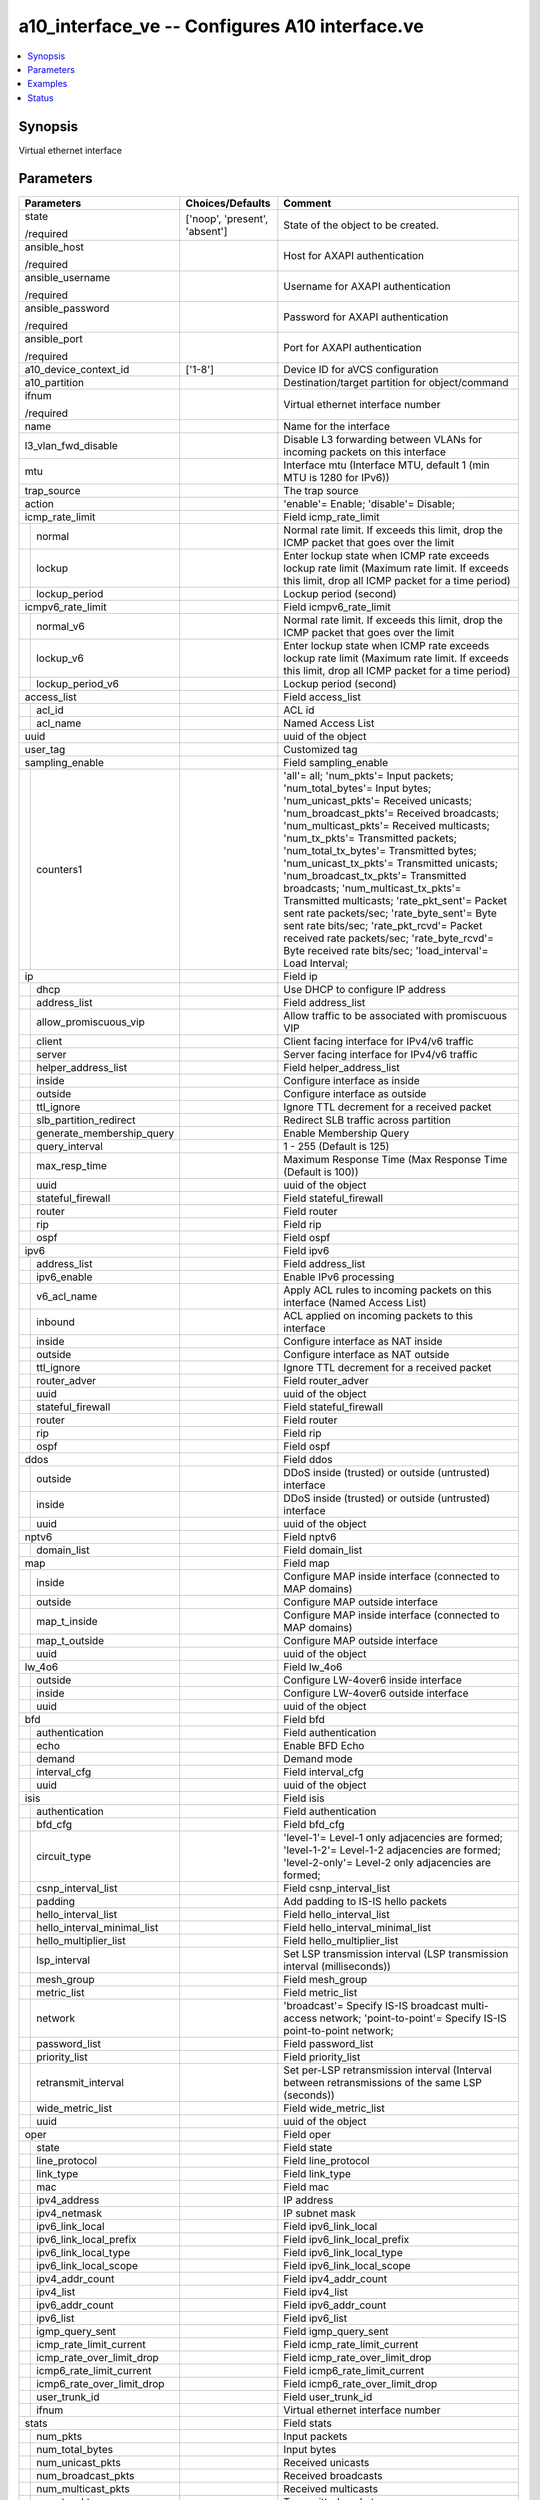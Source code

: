 .. _a10_interface_ve_module:


a10_interface_ve -- Configures A10 interface.ve
===============================================

.. contents::
   :local:
   :depth: 1


Synopsis
--------

Virtual ethernet interface






Parameters
----------

+---------------------------------+-------------------------------+-------------------------------------------------------------------------------------------------------------------------------------------------------------------------------------------------------------------------------------------------------------------------------------------------------------------------------------------------------------------------------------------------------------------------------------------------------------------------------------------------------------------------------------------------------------------------------------------------------------------------------------------------------------+
| Parameters                      | Choices/Defaults              | Comment                                                                                                                                                                                                                                                                                                                                                                                                                                                                                                                                                                                                                                                     |
|                                 |                               |                                                                                                                                                                                                                                                                                                                                                                                                                                                                                                                                                                                                                                                             |
|                                 |                               |                                                                                                                                                                                                                                                                                                                                                                                                                                                                                                                                                                                                                                                             |
+=================================+===============================+=============================================================================================================================================================================================================================================================================================================================================================================================================================================================================================================================================================================================================================================================+
| state                           | ['noop', 'present', 'absent'] | State of the object to be created.                                                                                                                                                                                                                                                                                                                                                                                                                                                                                                                                                                                                                          |
|                                 |                               |                                                                                                                                                                                                                                                                                                                                                                                                                                                                                                                                                                                                                                                             |
| /required                       |                               |                                                                                                                                                                                                                                                                                                                                                                                                                                                                                                                                                                                                                                                             |
+---------------------------------+-------------------------------+-------------------------------------------------------------------------------------------------------------------------------------------------------------------------------------------------------------------------------------------------------------------------------------------------------------------------------------------------------------------------------------------------------------------------------------------------------------------------------------------------------------------------------------------------------------------------------------------------------------------------------------------------------------+
| ansible_host                    |                               | Host for AXAPI authentication                                                                                                                                                                                                                                                                                                                                                                                                                                                                                                                                                                                                                               |
|                                 |                               |                                                                                                                                                                                                                                                                                                                                                                                                                                                                                                                                                                                                                                                             |
| /required                       |                               |                                                                                                                                                                                                                                                                                                                                                                                                                                                                                                                                                                                                                                                             |
+---------------------------------+-------------------------------+-------------------------------------------------------------------------------------------------------------------------------------------------------------------------------------------------------------------------------------------------------------------------------------------------------------------------------------------------------------------------------------------------------------------------------------------------------------------------------------------------------------------------------------------------------------------------------------------------------------------------------------------------------------+
| ansible_username                |                               | Username for AXAPI authentication                                                                                                                                                                                                                                                                                                                                                                                                                                                                                                                                                                                                                           |
|                                 |                               |                                                                                                                                                                                                                                                                                                                                                                                                                                                                                                                                                                                                                                                             |
| /required                       |                               |                                                                                                                                                                                                                                                                                                                                                                                                                                                                                                                                                                                                                                                             |
+---------------------------------+-------------------------------+-------------------------------------------------------------------------------------------------------------------------------------------------------------------------------------------------------------------------------------------------------------------------------------------------------------------------------------------------------------------------------------------------------------------------------------------------------------------------------------------------------------------------------------------------------------------------------------------------------------------------------------------------------------+
| ansible_password                |                               | Password for AXAPI authentication                                                                                                                                                                                                                                                                                                                                                                                                                                                                                                                                                                                                                           |
|                                 |                               |                                                                                                                                                                                                                                                                                                                                                                                                                                                                                                                                                                                                                                                             |
| /required                       |                               |                                                                                                                                                                                                                                                                                                                                                                                                                                                                                                                                                                                                                                                             |
+---------------------------------+-------------------------------+-------------------------------------------------------------------------------------------------------------------------------------------------------------------------------------------------------------------------------------------------------------------------------------------------------------------------------------------------------------------------------------------------------------------------------------------------------------------------------------------------------------------------------------------------------------------------------------------------------------------------------------------------------------+
| ansible_port                    |                               | Port for AXAPI authentication                                                                                                                                                                                                                                                                                                                                                                                                                                                                                                                                                                                                                               |
|                                 |                               |                                                                                                                                                                                                                                                                                                                                                                                                                                                                                                                                                                                                                                                             |
| /required                       |                               |                                                                                                                                                                                                                                                                                                                                                                                                                                                                                                                                                                                                                                                             |
+---------------------------------+-------------------------------+-------------------------------------------------------------------------------------------------------------------------------------------------------------------------------------------------------------------------------------------------------------------------------------------------------------------------------------------------------------------------------------------------------------------------------------------------------------------------------------------------------------------------------------------------------------------------------------------------------------------------------------------------------------+
| a10_device_context_id           | ['1-8']                       | Device ID for aVCS configuration                                                                                                                                                                                                                                                                                                                                                                                                                                                                                                                                                                                                                            |
|                                 |                               |                                                                                                                                                                                                                                                                                                                                                                                                                                                                                                                                                                                                                                                             |
|                                 |                               |                                                                                                                                                                                                                                                                                                                                                                                                                                                                                                                                                                                                                                                             |
+---------------------------------+-------------------------------+-------------------------------------------------------------------------------------------------------------------------------------------------------------------------------------------------------------------------------------------------------------------------------------------------------------------------------------------------------------------------------------------------------------------------------------------------------------------------------------------------------------------------------------------------------------------------------------------------------------------------------------------------------------+
| a10_partition                   |                               | Destination/target partition for object/command                                                                                                                                                                                                                                                                                                                                                                                                                                                                                                                                                                                                             |
|                                 |                               |                                                                                                                                                                                                                                                                                                                                                                                                                                                                                                                                                                                                                                                             |
|                                 |                               |                                                                                                                                                                                                                                                                                                                                                                                                                                                                                                                                                                                                                                                             |
+---------------------------------+-------------------------------+-------------------------------------------------------------------------------------------------------------------------------------------------------------------------------------------------------------------------------------------------------------------------------------------------------------------------------------------------------------------------------------------------------------------------------------------------------------------------------------------------------------------------------------------------------------------------------------------------------------------------------------------------------------+
| ifnum                           |                               | Virtual ethernet interface number                                                                                                                                                                                                                                                                                                                                                                                                                                                                                                                                                                                                                           |
|                                 |                               |                                                                                                                                                                                                                                                                                                                                                                                                                                                                                                                                                                                                                                                             |
| /required                       |                               |                                                                                                                                                                                                                                                                                                                                                                                                                                                                                                                                                                                                                                                             |
+---------------------------------+-------------------------------+-------------------------------------------------------------------------------------------------------------------------------------------------------------------------------------------------------------------------------------------------------------------------------------------------------------------------------------------------------------------------------------------------------------------------------------------------------------------------------------------------------------------------------------------------------------------------------------------------------------------------------------------------------------+
| name                            |                               | Name for the interface                                                                                                                                                                                                                                                                                                                                                                                                                                                                                                                                                                                                                                      |
|                                 |                               |                                                                                                                                                                                                                                                                                                                                                                                                                                                                                                                                                                                                                                                             |
|                                 |                               |                                                                                                                                                                                                                                                                                                                                                                                                                                                                                                                                                                                                                                                             |
+---------------------------------+-------------------------------+-------------------------------------------------------------------------------------------------------------------------------------------------------------------------------------------------------------------------------------------------------------------------------------------------------------------------------------------------------------------------------------------------------------------------------------------------------------------------------------------------------------------------------------------------------------------------------------------------------------------------------------------------------------+
| l3_vlan_fwd_disable             |                               | Disable L3 forwarding between VLANs for incoming packets on this interface                                                                                                                                                                                                                                                                                                                                                                                                                                                                                                                                                                                  |
|                                 |                               |                                                                                                                                                                                                                                                                                                                                                                                                                                                                                                                                                                                                                                                             |
|                                 |                               |                                                                                                                                                                                                                                                                                                                                                                                                                                                                                                                                                                                                                                                             |
+---------------------------------+-------------------------------+-------------------------------------------------------------------------------------------------------------------------------------------------------------------------------------------------------------------------------------------------------------------------------------------------------------------------------------------------------------------------------------------------------------------------------------------------------------------------------------------------------------------------------------------------------------------------------------------------------------------------------------------------------------+
| mtu                             |                               | Interface mtu (Interface MTU, default 1 (min MTU is 1280 for IPv6))                                                                                                                                                                                                                                                                                                                                                                                                                                                                                                                                                                                         |
|                                 |                               |                                                                                                                                                                                                                                                                                                                                                                                                                                                                                                                                                                                                                                                             |
|                                 |                               |                                                                                                                                                                                                                                                                                                                                                                                                                                                                                                                                                                                                                                                             |
+---------------------------------+-------------------------------+-------------------------------------------------------------------------------------------------------------------------------------------------------------------------------------------------------------------------------------------------------------------------------------------------------------------------------------------------------------------------------------------------------------------------------------------------------------------------------------------------------------------------------------------------------------------------------------------------------------------------------------------------------------+
| trap_source                     |                               | The trap source                                                                                                                                                                                                                                                                                                                                                                                                                                                                                                                                                                                                                                             |
|                                 |                               |                                                                                                                                                                                                                                                                                                                                                                                                                                                                                                                                                                                                                                                             |
|                                 |                               |                                                                                                                                                                                                                                                                                                                                                                                                                                                                                                                                                                                                                                                             |
+---------------------------------+-------------------------------+-------------------------------------------------------------------------------------------------------------------------------------------------------------------------------------------------------------------------------------------------------------------------------------------------------------------------------------------------------------------------------------------------------------------------------------------------------------------------------------------------------------------------------------------------------------------------------------------------------------------------------------------------------------+
| action                          |                               | 'enable'= Enable; 'disable'= Disable;                                                                                                                                                                                                                                                                                                                                                                                                                                                                                                                                                                                                                       |
|                                 |                               |                                                                                                                                                                                                                                                                                                                                                                                                                                                                                                                                                                                                                                                             |
|                                 |                               |                                                                                                                                                                                                                                                                                                                                                                                                                                                                                                                                                                                                                                                             |
+---------------------------------+-------------------------------+-------------------------------------------------------------------------------------------------------------------------------------------------------------------------------------------------------------------------------------------------------------------------------------------------------------------------------------------------------------------------------------------------------------------------------------------------------------------------------------------------------------------------------------------------------------------------------------------------------------------------------------------------------------+
| icmp_rate_limit                 |                               | Field icmp_rate_limit                                                                                                                                                                                                                                                                                                                                                                                                                                                                                                                                                                                                                                       |
|                                 |                               |                                                                                                                                                                                                                                                                                                                                                                                                                                                                                                                                                                                                                                                             |
|                                 |                               |                                                                                                                                                                                                                                                                                                                                                                                                                                                                                                                                                                                                                                                             |
+---+-----------------------------+-------------------------------+-------------------------------------------------------------------------------------------------------------------------------------------------------------------------------------------------------------------------------------------------------------------------------------------------------------------------------------------------------------------------------------------------------------------------------------------------------------------------------------------------------------------------------------------------------------------------------------------------------------------------------------------------------------+
|   | normal                      |                               | Normal rate limit. If exceeds this limit, drop the ICMP packet that goes over the limit                                                                                                                                                                                                                                                                                                                                                                                                                                                                                                                                                                     |
|   |                             |                               |                                                                                                                                                                                                                                                                                                                                                                                                                                                                                                                                                                                                                                                             |
|   |                             |                               |                                                                                                                                                                                                                                                                                                                                                                                                                                                                                                                                                                                                                                                             |
+---+-----------------------------+-------------------------------+-------------------------------------------------------------------------------------------------------------------------------------------------------------------------------------------------------------------------------------------------------------------------------------------------------------------------------------------------------------------------------------------------------------------------------------------------------------------------------------------------------------------------------------------------------------------------------------------------------------------------------------------------------------+
|   | lockup                      |                               | Enter lockup state when ICMP rate exceeds lockup rate limit (Maximum rate limit. If exceeds this limit, drop all ICMP packet for a time period)                                                                                                                                                                                                                                                                                                                                                                                                                                                                                                             |
|   |                             |                               |                                                                                                                                                                                                                                                                                                                                                                                                                                                                                                                                                                                                                                                             |
|   |                             |                               |                                                                                                                                                                                                                                                                                                                                                                                                                                                                                                                                                                                                                                                             |
+---+-----------------------------+-------------------------------+-------------------------------------------------------------------------------------------------------------------------------------------------------------------------------------------------------------------------------------------------------------------------------------------------------------------------------------------------------------------------------------------------------------------------------------------------------------------------------------------------------------------------------------------------------------------------------------------------------------------------------------------------------------+
|   | lockup_period               |                               | Lockup period (second)                                                                                                                                                                                                                                                                                                                                                                                                                                                                                                                                                                                                                                      |
|   |                             |                               |                                                                                                                                                                                                                                                                                                                                                                                                                                                                                                                                                                                                                                                             |
|   |                             |                               |                                                                                                                                                                                                                                                                                                                                                                                                                                                                                                                                                                                                                                                             |
+---+-----------------------------+-------------------------------+-------------------------------------------------------------------------------------------------------------------------------------------------------------------------------------------------------------------------------------------------------------------------------------------------------------------------------------------------------------------------------------------------------------------------------------------------------------------------------------------------------------------------------------------------------------------------------------------------------------------------------------------------------------+
| icmpv6_rate_limit               |                               | Field icmpv6_rate_limit                                                                                                                                                                                                                                                                                                                                                                                                                                                                                                                                                                                                                                     |
|                                 |                               |                                                                                                                                                                                                                                                                                                                                                                                                                                                                                                                                                                                                                                                             |
|                                 |                               |                                                                                                                                                                                                                                                                                                                                                                                                                                                                                                                                                                                                                                                             |
+---+-----------------------------+-------------------------------+-------------------------------------------------------------------------------------------------------------------------------------------------------------------------------------------------------------------------------------------------------------------------------------------------------------------------------------------------------------------------------------------------------------------------------------------------------------------------------------------------------------------------------------------------------------------------------------------------------------------------------------------------------------+
|   | normal_v6                   |                               | Normal rate limit. If exceeds this limit, drop the ICMP packet that goes over the limit                                                                                                                                                                                                                                                                                                                                                                                                                                                                                                                                                                     |
|   |                             |                               |                                                                                                                                                                                                                                                                                                                                                                                                                                                                                                                                                                                                                                                             |
|   |                             |                               |                                                                                                                                                                                                                                                                                                                                                                                                                                                                                                                                                                                                                                                             |
+---+-----------------------------+-------------------------------+-------------------------------------------------------------------------------------------------------------------------------------------------------------------------------------------------------------------------------------------------------------------------------------------------------------------------------------------------------------------------------------------------------------------------------------------------------------------------------------------------------------------------------------------------------------------------------------------------------------------------------------------------------------+
|   | lockup_v6                   |                               | Enter lockup state when ICMP rate exceeds lockup rate limit (Maximum rate limit. If exceeds this limit, drop all ICMP packet for a time period)                                                                                                                                                                                                                                                                                                                                                                                                                                                                                                             |
|   |                             |                               |                                                                                                                                                                                                                                                                                                                                                                                                                                                                                                                                                                                                                                                             |
|   |                             |                               |                                                                                                                                                                                                                                                                                                                                                                                                                                                                                                                                                                                                                                                             |
+---+-----------------------------+-------------------------------+-------------------------------------------------------------------------------------------------------------------------------------------------------------------------------------------------------------------------------------------------------------------------------------------------------------------------------------------------------------------------------------------------------------------------------------------------------------------------------------------------------------------------------------------------------------------------------------------------------------------------------------------------------------+
|   | lockup_period_v6            |                               | Lockup period (second)                                                                                                                                                                                                                                                                                                                                                                                                                                                                                                                                                                                                                                      |
|   |                             |                               |                                                                                                                                                                                                                                                                                                                                                                                                                                                                                                                                                                                                                                                             |
|   |                             |                               |                                                                                                                                                                                                                                                                                                                                                                                                                                                                                                                                                                                                                                                             |
+---+-----------------------------+-------------------------------+-------------------------------------------------------------------------------------------------------------------------------------------------------------------------------------------------------------------------------------------------------------------------------------------------------------------------------------------------------------------------------------------------------------------------------------------------------------------------------------------------------------------------------------------------------------------------------------------------------------------------------------------------------------+
| access_list                     |                               | Field access_list                                                                                                                                                                                                                                                                                                                                                                                                                                                                                                                                                                                                                                           |
|                                 |                               |                                                                                                                                                                                                                                                                                                                                                                                                                                                                                                                                                                                                                                                             |
|                                 |                               |                                                                                                                                                                                                                                                                                                                                                                                                                                                                                                                                                                                                                                                             |
+---+-----------------------------+-------------------------------+-------------------------------------------------------------------------------------------------------------------------------------------------------------------------------------------------------------------------------------------------------------------------------------------------------------------------------------------------------------------------------------------------------------------------------------------------------------------------------------------------------------------------------------------------------------------------------------------------------------------------------------------------------------+
|   | acl_id                      |                               | ACL id                                                                                                                                                                                                                                                                                                                                                                                                                                                                                                                                                                                                                                                      |
|   |                             |                               |                                                                                                                                                                                                                                                                                                                                                                                                                                                                                                                                                                                                                                                             |
|   |                             |                               |                                                                                                                                                                                                                                                                                                                                                                                                                                                                                                                                                                                                                                                             |
+---+-----------------------------+-------------------------------+-------------------------------------------------------------------------------------------------------------------------------------------------------------------------------------------------------------------------------------------------------------------------------------------------------------------------------------------------------------------------------------------------------------------------------------------------------------------------------------------------------------------------------------------------------------------------------------------------------------------------------------------------------------+
|   | acl_name                    |                               | Named Access List                                                                                                                                                                                                                                                                                                                                                                                                                                                                                                                                                                                                                                           |
|   |                             |                               |                                                                                                                                                                                                                                                                                                                                                                                                                                                                                                                                                                                                                                                             |
|   |                             |                               |                                                                                                                                                                                                                                                                                                                                                                                                                                                                                                                                                                                                                                                             |
+---+-----------------------------+-------------------------------+-------------------------------------------------------------------------------------------------------------------------------------------------------------------------------------------------------------------------------------------------------------------------------------------------------------------------------------------------------------------------------------------------------------------------------------------------------------------------------------------------------------------------------------------------------------------------------------------------------------------------------------------------------------+
| uuid                            |                               | uuid of the object                                                                                                                                                                                                                                                                                                                                                                                                                                                                                                                                                                                                                                          |
|                                 |                               |                                                                                                                                                                                                                                                                                                                                                                                                                                                                                                                                                                                                                                                             |
|                                 |                               |                                                                                                                                                                                                                                                                                                                                                                                                                                                                                                                                                                                                                                                             |
+---------------------------------+-------------------------------+-------------------------------------------------------------------------------------------------------------------------------------------------------------------------------------------------------------------------------------------------------------------------------------------------------------------------------------------------------------------------------------------------------------------------------------------------------------------------------------------------------------------------------------------------------------------------------------------------------------------------------------------------------------+
| user_tag                        |                               | Customized tag                                                                                                                                                                                                                                                                                                                                                                                                                                                                                                                                                                                                                                              |
|                                 |                               |                                                                                                                                                                                                                                                                                                                                                                                                                                                                                                                                                                                                                                                             |
|                                 |                               |                                                                                                                                                                                                                                                                                                                                                                                                                                                                                                                                                                                                                                                             |
+---------------------------------+-------------------------------+-------------------------------------------------------------------------------------------------------------------------------------------------------------------------------------------------------------------------------------------------------------------------------------------------------------------------------------------------------------------------------------------------------------------------------------------------------------------------------------------------------------------------------------------------------------------------------------------------------------------------------------------------------------+
| sampling_enable                 |                               | Field sampling_enable                                                                                                                                                                                                                                                                                                                                                                                                                                                                                                                                                                                                                                       |
|                                 |                               |                                                                                                                                                                                                                                                                                                                                                                                                                                                                                                                                                                                                                                                             |
|                                 |                               |                                                                                                                                                                                                                                                                                                                                                                                                                                                                                                                                                                                                                                                             |
+---+-----------------------------+-------------------------------+-------------------------------------------------------------------------------------------------------------------------------------------------------------------------------------------------------------------------------------------------------------------------------------------------------------------------------------------------------------------------------------------------------------------------------------------------------------------------------------------------------------------------------------------------------------------------------------------------------------------------------------------------------------+
|   | counters1                   |                               | 'all'= all; 'num_pkts'= Input packets; 'num_total_bytes'= Input bytes; 'num_unicast_pkts'= Received unicasts; 'num_broadcast_pkts'= Received broadcasts; 'num_multicast_pkts'= Received multicasts; 'num_tx_pkts'= Transmitted packets; 'num_total_tx_bytes'= Transmitted bytes; 'num_unicast_tx_pkts'= Transmitted unicasts; 'num_broadcast_tx_pkts'= Transmitted broadcasts; 'num_multicast_tx_pkts'= Transmitted multicasts; 'rate_pkt_sent'= Packet sent rate packets/sec; 'rate_byte_sent'= Byte sent rate bits/sec; 'rate_pkt_rcvd'= Packet received rate packets/sec; 'rate_byte_rcvd'= Byte received rate bits/sec; 'load_interval'= Load Interval; |
|   |                             |                               |                                                                                                                                                                                                                                                                                                                                                                                                                                                                                                                                                                                                                                                             |
|   |                             |                               |                                                                                                                                                                                                                                                                                                                                                                                                                                                                                                                                                                                                                                                             |
+---+-----------------------------+-------------------------------+-------------------------------------------------------------------------------------------------------------------------------------------------------------------------------------------------------------------------------------------------------------------------------------------------------------------------------------------------------------------------------------------------------------------------------------------------------------------------------------------------------------------------------------------------------------------------------------------------------------------------------------------------------------+
| ip                              |                               | Field ip                                                                                                                                                                                                                                                                                                                                                                                                                                                                                                                                                                                                                                                    |
|                                 |                               |                                                                                                                                                                                                                                                                                                                                                                                                                                                                                                                                                                                                                                                             |
|                                 |                               |                                                                                                                                                                                                                                                                                                                                                                                                                                                                                                                                                                                                                                                             |
+---+-----------------------------+-------------------------------+-------------------------------------------------------------------------------------------------------------------------------------------------------------------------------------------------------------------------------------------------------------------------------------------------------------------------------------------------------------------------------------------------------------------------------------------------------------------------------------------------------------------------------------------------------------------------------------------------------------------------------------------------------------+
|   | dhcp                        |                               | Use DHCP to configure IP address                                                                                                                                                                                                                                                                                                                                                                                                                                                                                                                                                                                                                            |
|   |                             |                               |                                                                                                                                                                                                                                                                                                                                                                                                                                                                                                                                                                                                                                                             |
|   |                             |                               |                                                                                                                                                                                                                                                                                                                                                                                                                                                                                                                                                                                                                                                             |
+---+-----------------------------+-------------------------------+-------------------------------------------------------------------------------------------------------------------------------------------------------------------------------------------------------------------------------------------------------------------------------------------------------------------------------------------------------------------------------------------------------------------------------------------------------------------------------------------------------------------------------------------------------------------------------------------------------------------------------------------------------------+
|   | address_list                |                               | Field address_list                                                                                                                                                                                                                                                                                                                                                                                                                                                                                                                                                                                                                                          |
|   |                             |                               |                                                                                                                                                                                                                                                                                                                                                                                                                                                                                                                                                                                                                                                             |
|   |                             |                               |                                                                                                                                                                                                                                                                                                                                                                                                                                                                                                                                                                                                                                                             |
+---+-----------------------------+-------------------------------+-------------------------------------------------------------------------------------------------------------------------------------------------------------------------------------------------------------------------------------------------------------------------------------------------------------------------------------------------------------------------------------------------------------------------------------------------------------------------------------------------------------------------------------------------------------------------------------------------------------------------------------------------------------+
|   | allow_promiscuous_vip       |                               | Allow traffic to be associated with promiscuous VIP                                                                                                                                                                                                                                                                                                                                                                                                                                                                                                                                                                                                         |
|   |                             |                               |                                                                                                                                                                                                                                                                                                                                                                                                                                                                                                                                                                                                                                                             |
|   |                             |                               |                                                                                                                                                                                                                                                                                                                                                                                                                                                                                                                                                                                                                                                             |
+---+-----------------------------+-------------------------------+-------------------------------------------------------------------------------------------------------------------------------------------------------------------------------------------------------------------------------------------------------------------------------------------------------------------------------------------------------------------------------------------------------------------------------------------------------------------------------------------------------------------------------------------------------------------------------------------------------------------------------------------------------------+
|   | client                      |                               | Client facing interface for IPv4/v6 traffic                                                                                                                                                                                                                                                                                                                                                                                                                                                                                                                                                                                                                 |
|   |                             |                               |                                                                                                                                                                                                                                                                                                                                                                                                                                                                                                                                                                                                                                                             |
|   |                             |                               |                                                                                                                                                                                                                                                                                                                                                                                                                                                                                                                                                                                                                                                             |
+---+-----------------------------+-------------------------------+-------------------------------------------------------------------------------------------------------------------------------------------------------------------------------------------------------------------------------------------------------------------------------------------------------------------------------------------------------------------------------------------------------------------------------------------------------------------------------------------------------------------------------------------------------------------------------------------------------------------------------------------------------------+
|   | server                      |                               | Server facing interface for IPv4/v6 traffic                                                                                                                                                                                                                                                                                                                                                                                                                                                                                                                                                                                                                 |
|   |                             |                               |                                                                                                                                                                                                                                                                                                                                                                                                                                                                                                                                                                                                                                                             |
|   |                             |                               |                                                                                                                                                                                                                                                                                                                                                                                                                                                                                                                                                                                                                                                             |
+---+-----------------------------+-------------------------------+-------------------------------------------------------------------------------------------------------------------------------------------------------------------------------------------------------------------------------------------------------------------------------------------------------------------------------------------------------------------------------------------------------------------------------------------------------------------------------------------------------------------------------------------------------------------------------------------------------------------------------------------------------------+
|   | helper_address_list         |                               | Field helper_address_list                                                                                                                                                                                                                                                                                                                                                                                                                                                                                                                                                                                                                                   |
|   |                             |                               |                                                                                                                                                                                                                                                                                                                                                                                                                                                                                                                                                                                                                                                             |
|   |                             |                               |                                                                                                                                                                                                                                                                                                                                                                                                                                                                                                                                                                                                                                                             |
+---+-----------------------------+-------------------------------+-------------------------------------------------------------------------------------------------------------------------------------------------------------------------------------------------------------------------------------------------------------------------------------------------------------------------------------------------------------------------------------------------------------------------------------------------------------------------------------------------------------------------------------------------------------------------------------------------------------------------------------------------------------+
|   | inside                      |                               | Configure interface as inside                                                                                                                                                                                                                                                                                                                                                                                                                                                                                                                                                                                                                               |
|   |                             |                               |                                                                                                                                                                                                                                                                                                                                                                                                                                                                                                                                                                                                                                                             |
|   |                             |                               |                                                                                                                                                                                                                                                                                                                                                                                                                                                                                                                                                                                                                                                             |
+---+-----------------------------+-------------------------------+-------------------------------------------------------------------------------------------------------------------------------------------------------------------------------------------------------------------------------------------------------------------------------------------------------------------------------------------------------------------------------------------------------------------------------------------------------------------------------------------------------------------------------------------------------------------------------------------------------------------------------------------------------------+
|   | outside                     |                               | Configure interface as outside                                                                                                                                                                                                                                                                                                                                                                                                                                                                                                                                                                                                                              |
|   |                             |                               |                                                                                                                                                                                                                                                                                                                                                                                                                                                                                                                                                                                                                                                             |
|   |                             |                               |                                                                                                                                                                                                                                                                                                                                                                                                                                                                                                                                                                                                                                                             |
+---+-----------------------------+-------------------------------+-------------------------------------------------------------------------------------------------------------------------------------------------------------------------------------------------------------------------------------------------------------------------------------------------------------------------------------------------------------------------------------------------------------------------------------------------------------------------------------------------------------------------------------------------------------------------------------------------------------------------------------------------------------+
|   | ttl_ignore                  |                               | Ignore TTL decrement for a received packet                                                                                                                                                                                                                                                                                                                                                                                                                                                                                                                                                                                                                  |
|   |                             |                               |                                                                                                                                                                                                                                                                                                                                                                                                                                                                                                                                                                                                                                                             |
|   |                             |                               |                                                                                                                                                                                                                                                                                                                                                                                                                                                                                                                                                                                                                                                             |
+---+-----------------------------+-------------------------------+-------------------------------------------------------------------------------------------------------------------------------------------------------------------------------------------------------------------------------------------------------------------------------------------------------------------------------------------------------------------------------------------------------------------------------------------------------------------------------------------------------------------------------------------------------------------------------------------------------------------------------------------------------------+
|   | slb_partition_redirect      |                               | Redirect SLB traffic across partition                                                                                                                                                                                                                                                                                                                                                                                                                                                                                                                                                                                                                       |
|   |                             |                               |                                                                                                                                                                                                                                                                                                                                                                                                                                                                                                                                                                                                                                                             |
|   |                             |                               |                                                                                                                                                                                                                                                                                                                                                                                                                                                                                                                                                                                                                                                             |
+---+-----------------------------+-------------------------------+-------------------------------------------------------------------------------------------------------------------------------------------------------------------------------------------------------------------------------------------------------------------------------------------------------------------------------------------------------------------------------------------------------------------------------------------------------------------------------------------------------------------------------------------------------------------------------------------------------------------------------------------------------------+
|   | generate_membership_query   |                               | Enable Membership Query                                                                                                                                                                                                                                                                                                                                                                                                                                                                                                                                                                                                                                     |
|   |                             |                               |                                                                                                                                                                                                                                                                                                                                                                                                                                                                                                                                                                                                                                                             |
|   |                             |                               |                                                                                                                                                                                                                                                                                                                                                                                                                                                                                                                                                                                                                                                             |
+---+-----------------------------+-------------------------------+-------------------------------------------------------------------------------------------------------------------------------------------------------------------------------------------------------------------------------------------------------------------------------------------------------------------------------------------------------------------------------------------------------------------------------------------------------------------------------------------------------------------------------------------------------------------------------------------------------------------------------------------------------------+
|   | query_interval              |                               | 1 - 255 (Default is 125)                                                                                                                                                                                                                                                                                                                                                                                                                                                                                                                                                                                                                                    |
|   |                             |                               |                                                                                                                                                                                                                                                                                                                                                                                                                                                                                                                                                                                                                                                             |
|   |                             |                               |                                                                                                                                                                                                                                                                                                                                                                                                                                                                                                                                                                                                                                                             |
+---+-----------------------------+-------------------------------+-------------------------------------------------------------------------------------------------------------------------------------------------------------------------------------------------------------------------------------------------------------------------------------------------------------------------------------------------------------------------------------------------------------------------------------------------------------------------------------------------------------------------------------------------------------------------------------------------------------------------------------------------------------+
|   | max_resp_time               |                               | Maximum Response Time (Max Response Time (Default is 100))                                                                                                                                                                                                                                                                                                                                                                                                                                                                                                                                                                                                  |
|   |                             |                               |                                                                                                                                                                                                                                                                                                                                                                                                                                                                                                                                                                                                                                                             |
|   |                             |                               |                                                                                                                                                                                                                                                                                                                                                                                                                                                                                                                                                                                                                                                             |
+---+-----------------------------+-------------------------------+-------------------------------------------------------------------------------------------------------------------------------------------------------------------------------------------------------------------------------------------------------------------------------------------------------------------------------------------------------------------------------------------------------------------------------------------------------------------------------------------------------------------------------------------------------------------------------------------------------------------------------------------------------------+
|   | uuid                        |                               | uuid of the object                                                                                                                                                                                                                                                                                                                                                                                                                                                                                                                                                                                                                                          |
|   |                             |                               |                                                                                                                                                                                                                                                                                                                                                                                                                                                                                                                                                                                                                                                             |
|   |                             |                               |                                                                                                                                                                                                                                                                                                                                                                                                                                                                                                                                                                                                                                                             |
+---+-----------------------------+-------------------------------+-------------------------------------------------------------------------------------------------------------------------------------------------------------------------------------------------------------------------------------------------------------------------------------------------------------------------------------------------------------------------------------------------------------------------------------------------------------------------------------------------------------------------------------------------------------------------------------------------------------------------------------------------------------+
|   | stateful_firewall           |                               | Field stateful_firewall                                                                                                                                                                                                                                                                                                                                                                                                                                                                                                                                                                                                                                     |
|   |                             |                               |                                                                                                                                                                                                                                                                                                                                                                                                                                                                                                                                                                                                                                                             |
|   |                             |                               |                                                                                                                                                                                                                                                                                                                                                                                                                                                                                                                                                                                                                                                             |
+---+-----------------------------+-------------------------------+-------------------------------------------------------------------------------------------------------------------------------------------------------------------------------------------------------------------------------------------------------------------------------------------------------------------------------------------------------------------------------------------------------------------------------------------------------------------------------------------------------------------------------------------------------------------------------------------------------------------------------------------------------------+
|   | router                      |                               | Field router                                                                                                                                                                                                                                                                                                                                                                                                                                                                                                                                                                                                                                                |
|   |                             |                               |                                                                                                                                                                                                                                                                                                                                                                                                                                                                                                                                                                                                                                                             |
|   |                             |                               |                                                                                                                                                                                                                                                                                                                                                                                                                                                                                                                                                                                                                                                             |
+---+-----------------------------+-------------------------------+-------------------------------------------------------------------------------------------------------------------------------------------------------------------------------------------------------------------------------------------------------------------------------------------------------------------------------------------------------------------------------------------------------------------------------------------------------------------------------------------------------------------------------------------------------------------------------------------------------------------------------------------------------------+
|   | rip                         |                               | Field rip                                                                                                                                                                                                                                                                                                                                                                                                                                                                                                                                                                                                                                                   |
|   |                             |                               |                                                                                                                                                                                                                                                                                                                                                                                                                                                                                                                                                                                                                                                             |
|   |                             |                               |                                                                                                                                                                                                                                                                                                                                                                                                                                                                                                                                                                                                                                                             |
+---+-----------------------------+-------------------------------+-------------------------------------------------------------------------------------------------------------------------------------------------------------------------------------------------------------------------------------------------------------------------------------------------------------------------------------------------------------------------------------------------------------------------------------------------------------------------------------------------------------------------------------------------------------------------------------------------------------------------------------------------------------+
|   | ospf                        |                               | Field ospf                                                                                                                                                                                                                                                                                                                                                                                                                                                                                                                                                                                                                                                  |
|   |                             |                               |                                                                                                                                                                                                                                                                                                                                                                                                                                                                                                                                                                                                                                                             |
|   |                             |                               |                                                                                                                                                                                                                                                                                                                                                                                                                                                                                                                                                                                                                                                             |
+---+-----------------------------+-------------------------------+-------------------------------------------------------------------------------------------------------------------------------------------------------------------------------------------------------------------------------------------------------------------------------------------------------------------------------------------------------------------------------------------------------------------------------------------------------------------------------------------------------------------------------------------------------------------------------------------------------------------------------------------------------------+
| ipv6                            |                               | Field ipv6                                                                                                                                                                                                                                                                                                                                                                                                                                                                                                                                                                                                                                                  |
|                                 |                               |                                                                                                                                                                                                                                                                                                                                                                                                                                                                                                                                                                                                                                                             |
|                                 |                               |                                                                                                                                                                                                                                                                                                                                                                                                                                                                                                                                                                                                                                                             |
+---+-----------------------------+-------------------------------+-------------------------------------------------------------------------------------------------------------------------------------------------------------------------------------------------------------------------------------------------------------------------------------------------------------------------------------------------------------------------------------------------------------------------------------------------------------------------------------------------------------------------------------------------------------------------------------------------------------------------------------------------------------+
|   | address_list                |                               | Field address_list                                                                                                                                                                                                                                                                                                                                                                                                                                                                                                                                                                                                                                          |
|   |                             |                               |                                                                                                                                                                                                                                                                                                                                                                                                                                                                                                                                                                                                                                                             |
|   |                             |                               |                                                                                                                                                                                                                                                                                                                                                                                                                                                                                                                                                                                                                                                             |
+---+-----------------------------+-------------------------------+-------------------------------------------------------------------------------------------------------------------------------------------------------------------------------------------------------------------------------------------------------------------------------------------------------------------------------------------------------------------------------------------------------------------------------------------------------------------------------------------------------------------------------------------------------------------------------------------------------------------------------------------------------------+
|   | ipv6_enable                 |                               | Enable IPv6 processing                                                                                                                                                                                                                                                                                                                                                                                                                                                                                                                                                                                                                                      |
|   |                             |                               |                                                                                                                                                                                                                                                                                                                                                                                                                                                                                                                                                                                                                                                             |
|   |                             |                               |                                                                                                                                                                                                                                                                                                                                                                                                                                                                                                                                                                                                                                                             |
+---+-----------------------------+-------------------------------+-------------------------------------------------------------------------------------------------------------------------------------------------------------------------------------------------------------------------------------------------------------------------------------------------------------------------------------------------------------------------------------------------------------------------------------------------------------------------------------------------------------------------------------------------------------------------------------------------------------------------------------------------------------+
|   | v6_acl_name                 |                               | Apply ACL rules to incoming packets on this interface (Named Access List)                                                                                                                                                                                                                                                                                                                                                                                                                                                                                                                                                                                   |
|   |                             |                               |                                                                                                                                                                                                                                                                                                                                                                                                                                                                                                                                                                                                                                                             |
|   |                             |                               |                                                                                                                                                                                                                                                                                                                                                                                                                                                                                                                                                                                                                                                             |
+---+-----------------------------+-------------------------------+-------------------------------------------------------------------------------------------------------------------------------------------------------------------------------------------------------------------------------------------------------------------------------------------------------------------------------------------------------------------------------------------------------------------------------------------------------------------------------------------------------------------------------------------------------------------------------------------------------------------------------------------------------------+
|   | inbound                     |                               | ACL applied on incoming packets to this interface                                                                                                                                                                                                                                                                                                                                                                                                                                                                                                                                                                                                           |
|   |                             |                               |                                                                                                                                                                                                                                                                                                                                                                                                                                                                                                                                                                                                                                                             |
|   |                             |                               |                                                                                                                                                                                                                                                                                                                                                                                                                                                                                                                                                                                                                                                             |
+---+-----------------------------+-------------------------------+-------------------------------------------------------------------------------------------------------------------------------------------------------------------------------------------------------------------------------------------------------------------------------------------------------------------------------------------------------------------------------------------------------------------------------------------------------------------------------------------------------------------------------------------------------------------------------------------------------------------------------------------------------------+
|   | inside                      |                               | Configure interface as NAT inside                                                                                                                                                                                                                                                                                                                                                                                                                                                                                                                                                                                                                           |
|   |                             |                               |                                                                                                                                                                                                                                                                                                                                                                                                                                                                                                                                                                                                                                                             |
|   |                             |                               |                                                                                                                                                                                                                                                                                                                                                                                                                                                                                                                                                                                                                                                             |
+---+-----------------------------+-------------------------------+-------------------------------------------------------------------------------------------------------------------------------------------------------------------------------------------------------------------------------------------------------------------------------------------------------------------------------------------------------------------------------------------------------------------------------------------------------------------------------------------------------------------------------------------------------------------------------------------------------------------------------------------------------------+
|   | outside                     |                               | Configure interface as NAT outside                                                                                                                                                                                                                                                                                                                                                                                                                                                                                                                                                                                                                          |
|   |                             |                               |                                                                                                                                                                                                                                                                                                                                                                                                                                                                                                                                                                                                                                                             |
|   |                             |                               |                                                                                                                                                                                                                                                                                                                                                                                                                                                                                                                                                                                                                                                             |
+---+-----------------------------+-------------------------------+-------------------------------------------------------------------------------------------------------------------------------------------------------------------------------------------------------------------------------------------------------------------------------------------------------------------------------------------------------------------------------------------------------------------------------------------------------------------------------------------------------------------------------------------------------------------------------------------------------------------------------------------------------------+
|   | ttl_ignore                  |                               | Ignore TTL decrement for a received packet                                                                                                                                                                                                                                                                                                                                                                                                                                                                                                                                                                                                                  |
|   |                             |                               |                                                                                                                                                                                                                                                                                                                                                                                                                                                                                                                                                                                                                                                             |
|   |                             |                               |                                                                                                                                                                                                                                                                                                                                                                                                                                                                                                                                                                                                                                                             |
+---+-----------------------------+-------------------------------+-------------------------------------------------------------------------------------------------------------------------------------------------------------------------------------------------------------------------------------------------------------------------------------------------------------------------------------------------------------------------------------------------------------------------------------------------------------------------------------------------------------------------------------------------------------------------------------------------------------------------------------------------------------+
|   | router_adver                |                               | Field router_adver                                                                                                                                                                                                                                                                                                                                                                                                                                                                                                                                                                                                                                          |
|   |                             |                               |                                                                                                                                                                                                                                                                                                                                                                                                                                                                                                                                                                                                                                                             |
|   |                             |                               |                                                                                                                                                                                                                                                                                                                                                                                                                                                                                                                                                                                                                                                             |
+---+-----------------------------+-------------------------------+-------------------------------------------------------------------------------------------------------------------------------------------------------------------------------------------------------------------------------------------------------------------------------------------------------------------------------------------------------------------------------------------------------------------------------------------------------------------------------------------------------------------------------------------------------------------------------------------------------------------------------------------------------------+
|   | uuid                        |                               | uuid of the object                                                                                                                                                                                                                                                                                                                                                                                                                                                                                                                                                                                                                                          |
|   |                             |                               |                                                                                                                                                                                                                                                                                                                                                                                                                                                                                                                                                                                                                                                             |
|   |                             |                               |                                                                                                                                                                                                                                                                                                                                                                                                                                                                                                                                                                                                                                                             |
+---+-----------------------------+-------------------------------+-------------------------------------------------------------------------------------------------------------------------------------------------------------------------------------------------------------------------------------------------------------------------------------------------------------------------------------------------------------------------------------------------------------------------------------------------------------------------------------------------------------------------------------------------------------------------------------------------------------------------------------------------------------+
|   | stateful_firewall           |                               | Field stateful_firewall                                                                                                                                                                                                                                                                                                                                                                                                                                                                                                                                                                                                                                     |
|   |                             |                               |                                                                                                                                                                                                                                                                                                                                                                                                                                                                                                                                                                                                                                                             |
|   |                             |                               |                                                                                                                                                                                                                                                                                                                                                                                                                                                                                                                                                                                                                                                             |
+---+-----------------------------+-------------------------------+-------------------------------------------------------------------------------------------------------------------------------------------------------------------------------------------------------------------------------------------------------------------------------------------------------------------------------------------------------------------------------------------------------------------------------------------------------------------------------------------------------------------------------------------------------------------------------------------------------------------------------------------------------------+
|   | router                      |                               | Field router                                                                                                                                                                                                                                                                                                                                                                                                                                                                                                                                                                                                                                                |
|   |                             |                               |                                                                                                                                                                                                                                                                                                                                                                                                                                                                                                                                                                                                                                                             |
|   |                             |                               |                                                                                                                                                                                                                                                                                                                                                                                                                                                                                                                                                                                                                                                             |
+---+-----------------------------+-------------------------------+-------------------------------------------------------------------------------------------------------------------------------------------------------------------------------------------------------------------------------------------------------------------------------------------------------------------------------------------------------------------------------------------------------------------------------------------------------------------------------------------------------------------------------------------------------------------------------------------------------------------------------------------------------------+
|   | rip                         |                               | Field rip                                                                                                                                                                                                                                                                                                                                                                                                                                                                                                                                                                                                                                                   |
|   |                             |                               |                                                                                                                                                                                                                                                                                                                                                                                                                                                                                                                                                                                                                                                             |
|   |                             |                               |                                                                                                                                                                                                                                                                                                                                                                                                                                                                                                                                                                                                                                                             |
+---+-----------------------------+-------------------------------+-------------------------------------------------------------------------------------------------------------------------------------------------------------------------------------------------------------------------------------------------------------------------------------------------------------------------------------------------------------------------------------------------------------------------------------------------------------------------------------------------------------------------------------------------------------------------------------------------------------------------------------------------------------+
|   | ospf                        |                               | Field ospf                                                                                                                                                                                                                                                                                                                                                                                                                                                                                                                                                                                                                                                  |
|   |                             |                               |                                                                                                                                                                                                                                                                                                                                                                                                                                                                                                                                                                                                                                                             |
|   |                             |                               |                                                                                                                                                                                                                                                                                                                                                                                                                                                                                                                                                                                                                                                             |
+---+-----------------------------+-------------------------------+-------------------------------------------------------------------------------------------------------------------------------------------------------------------------------------------------------------------------------------------------------------------------------------------------------------------------------------------------------------------------------------------------------------------------------------------------------------------------------------------------------------------------------------------------------------------------------------------------------------------------------------------------------------+
| ddos                            |                               | Field ddos                                                                                                                                                                                                                                                                                                                                                                                                                                                                                                                                                                                                                                                  |
|                                 |                               |                                                                                                                                                                                                                                                                                                                                                                                                                                                                                                                                                                                                                                                             |
|                                 |                               |                                                                                                                                                                                                                                                                                                                                                                                                                                                                                                                                                                                                                                                             |
+---+-----------------------------+-------------------------------+-------------------------------------------------------------------------------------------------------------------------------------------------------------------------------------------------------------------------------------------------------------------------------------------------------------------------------------------------------------------------------------------------------------------------------------------------------------------------------------------------------------------------------------------------------------------------------------------------------------------------------------------------------------+
|   | outside                     |                               | DDoS inside (trusted) or outside (untrusted) interface                                                                                                                                                                                                                                                                                                                                                                                                                                                                                                                                                                                                      |
|   |                             |                               |                                                                                                                                                                                                                                                                                                                                                                                                                                                                                                                                                                                                                                                             |
|   |                             |                               |                                                                                                                                                                                                                                                                                                                                                                                                                                                                                                                                                                                                                                                             |
+---+-----------------------------+-------------------------------+-------------------------------------------------------------------------------------------------------------------------------------------------------------------------------------------------------------------------------------------------------------------------------------------------------------------------------------------------------------------------------------------------------------------------------------------------------------------------------------------------------------------------------------------------------------------------------------------------------------------------------------------------------------+
|   | inside                      |                               | DDoS inside (trusted) or outside (untrusted) interface                                                                                                                                                                                                                                                                                                                                                                                                                                                                                                                                                                                                      |
|   |                             |                               |                                                                                                                                                                                                                                                                                                                                                                                                                                                                                                                                                                                                                                                             |
|   |                             |                               |                                                                                                                                                                                                                                                                                                                                                                                                                                                                                                                                                                                                                                                             |
+---+-----------------------------+-------------------------------+-------------------------------------------------------------------------------------------------------------------------------------------------------------------------------------------------------------------------------------------------------------------------------------------------------------------------------------------------------------------------------------------------------------------------------------------------------------------------------------------------------------------------------------------------------------------------------------------------------------------------------------------------------------+
|   | uuid                        |                               | uuid of the object                                                                                                                                                                                                                                                                                                                                                                                                                                                                                                                                                                                                                                          |
|   |                             |                               |                                                                                                                                                                                                                                                                                                                                                                                                                                                                                                                                                                                                                                                             |
|   |                             |                               |                                                                                                                                                                                                                                                                                                                                                                                                                                                                                                                                                                                                                                                             |
+---+-----------------------------+-------------------------------+-------------------------------------------------------------------------------------------------------------------------------------------------------------------------------------------------------------------------------------------------------------------------------------------------------------------------------------------------------------------------------------------------------------------------------------------------------------------------------------------------------------------------------------------------------------------------------------------------------------------------------------------------------------+
| nptv6                           |                               | Field nptv6                                                                                                                                                                                                                                                                                                                                                                                                                                                                                                                                                                                                                                                 |
|                                 |                               |                                                                                                                                                                                                                                                                                                                                                                                                                                                                                                                                                                                                                                                             |
|                                 |                               |                                                                                                                                                                                                                                                                                                                                                                                                                                                                                                                                                                                                                                                             |
+---+-----------------------------+-------------------------------+-------------------------------------------------------------------------------------------------------------------------------------------------------------------------------------------------------------------------------------------------------------------------------------------------------------------------------------------------------------------------------------------------------------------------------------------------------------------------------------------------------------------------------------------------------------------------------------------------------------------------------------------------------------+
|   | domain_list                 |                               | Field domain_list                                                                                                                                                                                                                                                                                                                                                                                                                                                                                                                                                                                                                                           |
|   |                             |                               |                                                                                                                                                                                                                                                                                                                                                                                                                                                                                                                                                                                                                                                             |
|   |                             |                               |                                                                                                                                                                                                                                                                                                                                                                                                                                                                                                                                                                                                                                                             |
+---+-----------------------------+-------------------------------+-------------------------------------------------------------------------------------------------------------------------------------------------------------------------------------------------------------------------------------------------------------------------------------------------------------------------------------------------------------------------------------------------------------------------------------------------------------------------------------------------------------------------------------------------------------------------------------------------------------------------------------------------------------+
| map                             |                               | Field map                                                                                                                                                                                                                                                                                                                                                                                                                                                                                                                                                                                                                                                   |
|                                 |                               |                                                                                                                                                                                                                                                                                                                                                                                                                                                                                                                                                                                                                                                             |
|                                 |                               |                                                                                                                                                                                                                                                                                                                                                                                                                                                                                                                                                                                                                                                             |
+---+-----------------------------+-------------------------------+-------------------------------------------------------------------------------------------------------------------------------------------------------------------------------------------------------------------------------------------------------------------------------------------------------------------------------------------------------------------------------------------------------------------------------------------------------------------------------------------------------------------------------------------------------------------------------------------------------------------------------------------------------------+
|   | inside                      |                               | Configure MAP inside interface (connected to MAP domains)                                                                                                                                                                                                                                                                                                                                                                                                                                                                                                                                                                                                   |
|   |                             |                               |                                                                                                                                                                                                                                                                                                                                                                                                                                                                                                                                                                                                                                                             |
|   |                             |                               |                                                                                                                                                                                                                                                                                                                                                                                                                                                                                                                                                                                                                                                             |
+---+-----------------------------+-------------------------------+-------------------------------------------------------------------------------------------------------------------------------------------------------------------------------------------------------------------------------------------------------------------------------------------------------------------------------------------------------------------------------------------------------------------------------------------------------------------------------------------------------------------------------------------------------------------------------------------------------------------------------------------------------------+
|   | outside                     |                               | Configure MAP outside interface                                                                                                                                                                                                                                                                                                                                                                                                                                                                                                                                                                                                                             |
|   |                             |                               |                                                                                                                                                                                                                                                                                                                                                                                                                                                                                                                                                                                                                                                             |
|   |                             |                               |                                                                                                                                                                                                                                                                                                                                                                                                                                                                                                                                                                                                                                                             |
+---+-----------------------------+-------------------------------+-------------------------------------------------------------------------------------------------------------------------------------------------------------------------------------------------------------------------------------------------------------------------------------------------------------------------------------------------------------------------------------------------------------------------------------------------------------------------------------------------------------------------------------------------------------------------------------------------------------------------------------------------------------+
|   | map_t_inside                |                               | Configure MAP inside interface (connected to MAP domains)                                                                                                                                                                                                                                                                                                                                                                                                                                                                                                                                                                                                   |
|   |                             |                               |                                                                                                                                                                                                                                                                                                                                                                                                                                                                                                                                                                                                                                                             |
|   |                             |                               |                                                                                                                                                                                                                                                                                                                                                                                                                                                                                                                                                                                                                                                             |
+---+-----------------------------+-------------------------------+-------------------------------------------------------------------------------------------------------------------------------------------------------------------------------------------------------------------------------------------------------------------------------------------------------------------------------------------------------------------------------------------------------------------------------------------------------------------------------------------------------------------------------------------------------------------------------------------------------------------------------------------------------------+
|   | map_t_outside               |                               | Configure MAP outside interface                                                                                                                                                                                                                                                                                                                                                                                                                                                                                                                                                                                                                             |
|   |                             |                               |                                                                                                                                                                                                                                                                                                                                                                                                                                                                                                                                                                                                                                                             |
|   |                             |                               |                                                                                                                                                                                                                                                                                                                                                                                                                                                                                                                                                                                                                                                             |
+---+-----------------------------+-------------------------------+-------------------------------------------------------------------------------------------------------------------------------------------------------------------------------------------------------------------------------------------------------------------------------------------------------------------------------------------------------------------------------------------------------------------------------------------------------------------------------------------------------------------------------------------------------------------------------------------------------------------------------------------------------------+
|   | uuid                        |                               | uuid of the object                                                                                                                                                                                                                                                                                                                                                                                                                                                                                                                                                                                                                                          |
|   |                             |                               |                                                                                                                                                                                                                                                                                                                                                                                                                                                                                                                                                                                                                                                             |
|   |                             |                               |                                                                                                                                                                                                                                                                                                                                                                                                                                                                                                                                                                                                                                                             |
+---+-----------------------------+-------------------------------+-------------------------------------------------------------------------------------------------------------------------------------------------------------------------------------------------------------------------------------------------------------------------------------------------------------------------------------------------------------------------------------------------------------------------------------------------------------------------------------------------------------------------------------------------------------------------------------------------------------------------------------------------------------+
| lw_4o6                          |                               | Field lw_4o6                                                                                                                                                                                                                                                                                                                                                                                                                                                                                                                                                                                                                                                |
|                                 |                               |                                                                                                                                                                                                                                                                                                                                                                                                                                                                                                                                                                                                                                                             |
|                                 |                               |                                                                                                                                                                                                                                                                                                                                                                                                                                                                                                                                                                                                                                                             |
+---+-----------------------------+-------------------------------+-------------------------------------------------------------------------------------------------------------------------------------------------------------------------------------------------------------------------------------------------------------------------------------------------------------------------------------------------------------------------------------------------------------------------------------------------------------------------------------------------------------------------------------------------------------------------------------------------------------------------------------------------------------+
|   | outside                     |                               | Configure LW-4over6 inside interface                                                                                                                                                                                                                                                                                                                                                                                                                                                                                                                                                                                                                        |
|   |                             |                               |                                                                                                                                                                                                                                                                                                                                                                                                                                                                                                                                                                                                                                                             |
|   |                             |                               |                                                                                                                                                                                                                                                                                                                                                                                                                                                                                                                                                                                                                                                             |
+---+-----------------------------+-------------------------------+-------------------------------------------------------------------------------------------------------------------------------------------------------------------------------------------------------------------------------------------------------------------------------------------------------------------------------------------------------------------------------------------------------------------------------------------------------------------------------------------------------------------------------------------------------------------------------------------------------------------------------------------------------------+
|   | inside                      |                               | Configure LW-4over6 outside interface                                                                                                                                                                                                                                                                                                                                                                                                                                                                                                                                                                                                                       |
|   |                             |                               |                                                                                                                                                                                                                                                                                                                                                                                                                                                                                                                                                                                                                                                             |
|   |                             |                               |                                                                                                                                                                                                                                                                                                                                                                                                                                                                                                                                                                                                                                                             |
+---+-----------------------------+-------------------------------+-------------------------------------------------------------------------------------------------------------------------------------------------------------------------------------------------------------------------------------------------------------------------------------------------------------------------------------------------------------------------------------------------------------------------------------------------------------------------------------------------------------------------------------------------------------------------------------------------------------------------------------------------------------+
|   | uuid                        |                               | uuid of the object                                                                                                                                                                                                                                                                                                                                                                                                                                                                                                                                                                                                                                          |
|   |                             |                               |                                                                                                                                                                                                                                                                                                                                                                                                                                                                                                                                                                                                                                                             |
|   |                             |                               |                                                                                                                                                                                                                                                                                                                                                                                                                                                                                                                                                                                                                                                             |
+---+-----------------------------+-------------------------------+-------------------------------------------------------------------------------------------------------------------------------------------------------------------------------------------------------------------------------------------------------------------------------------------------------------------------------------------------------------------------------------------------------------------------------------------------------------------------------------------------------------------------------------------------------------------------------------------------------------------------------------------------------------+
| bfd                             |                               | Field bfd                                                                                                                                                                                                                                                                                                                                                                                                                                                                                                                                                                                                                                                   |
|                                 |                               |                                                                                                                                                                                                                                                                                                                                                                                                                                                                                                                                                                                                                                                             |
|                                 |                               |                                                                                                                                                                                                                                                                                                                                                                                                                                                                                                                                                                                                                                                             |
+---+-----------------------------+-------------------------------+-------------------------------------------------------------------------------------------------------------------------------------------------------------------------------------------------------------------------------------------------------------------------------------------------------------------------------------------------------------------------------------------------------------------------------------------------------------------------------------------------------------------------------------------------------------------------------------------------------------------------------------------------------------+
|   | authentication              |                               | Field authentication                                                                                                                                                                                                                                                                                                                                                                                                                                                                                                                                                                                                                                        |
|   |                             |                               |                                                                                                                                                                                                                                                                                                                                                                                                                                                                                                                                                                                                                                                             |
|   |                             |                               |                                                                                                                                                                                                                                                                                                                                                                                                                                                                                                                                                                                                                                                             |
+---+-----------------------------+-------------------------------+-------------------------------------------------------------------------------------------------------------------------------------------------------------------------------------------------------------------------------------------------------------------------------------------------------------------------------------------------------------------------------------------------------------------------------------------------------------------------------------------------------------------------------------------------------------------------------------------------------------------------------------------------------------+
|   | echo                        |                               | Enable BFD Echo                                                                                                                                                                                                                                                                                                                                                                                                                                                                                                                                                                                                                                             |
|   |                             |                               |                                                                                                                                                                                                                                                                                                                                                                                                                                                                                                                                                                                                                                                             |
|   |                             |                               |                                                                                                                                                                                                                                                                                                                                                                                                                                                                                                                                                                                                                                                             |
+---+-----------------------------+-------------------------------+-------------------------------------------------------------------------------------------------------------------------------------------------------------------------------------------------------------------------------------------------------------------------------------------------------------------------------------------------------------------------------------------------------------------------------------------------------------------------------------------------------------------------------------------------------------------------------------------------------------------------------------------------------------+
|   | demand                      |                               | Demand mode                                                                                                                                                                                                                                                                                                                                                                                                                                                                                                                                                                                                                                                 |
|   |                             |                               |                                                                                                                                                                                                                                                                                                                                                                                                                                                                                                                                                                                                                                                             |
|   |                             |                               |                                                                                                                                                                                                                                                                                                                                                                                                                                                                                                                                                                                                                                                             |
+---+-----------------------------+-------------------------------+-------------------------------------------------------------------------------------------------------------------------------------------------------------------------------------------------------------------------------------------------------------------------------------------------------------------------------------------------------------------------------------------------------------------------------------------------------------------------------------------------------------------------------------------------------------------------------------------------------------------------------------------------------------+
|   | interval_cfg                |                               | Field interval_cfg                                                                                                                                                                                                                                                                                                                                                                                                                                                                                                                                                                                                                                          |
|   |                             |                               |                                                                                                                                                                                                                                                                                                                                                                                                                                                                                                                                                                                                                                                             |
|   |                             |                               |                                                                                                                                                                                                                                                                                                                                                                                                                                                                                                                                                                                                                                                             |
+---+-----------------------------+-------------------------------+-------------------------------------------------------------------------------------------------------------------------------------------------------------------------------------------------------------------------------------------------------------------------------------------------------------------------------------------------------------------------------------------------------------------------------------------------------------------------------------------------------------------------------------------------------------------------------------------------------------------------------------------------------------+
|   | uuid                        |                               | uuid of the object                                                                                                                                                                                                                                                                                                                                                                                                                                                                                                                                                                                                                                          |
|   |                             |                               |                                                                                                                                                                                                                                                                                                                                                                                                                                                                                                                                                                                                                                                             |
|   |                             |                               |                                                                                                                                                                                                                                                                                                                                                                                                                                                                                                                                                                                                                                                             |
+---+-----------------------------+-------------------------------+-------------------------------------------------------------------------------------------------------------------------------------------------------------------------------------------------------------------------------------------------------------------------------------------------------------------------------------------------------------------------------------------------------------------------------------------------------------------------------------------------------------------------------------------------------------------------------------------------------------------------------------------------------------+
| isis                            |                               | Field isis                                                                                                                                                                                                                                                                                                                                                                                                                                                                                                                                                                                                                                                  |
|                                 |                               |                                                                                                                                                                                                                                                                                                                                                                                                                                                                                                                                                                                                                                                             |
|                                 |                               |                                                                                                                                                                                                                                                                                                                                                                                                                                                                                                                                                                                                                                                             |
+---+-----------------------------+-------------------------------+-------------------------------------------------------------------------------------------------------------------------------------------------------------------------------------------------------------------------------------------------------------------------------------------------------------------------------------------------------------------------------------------------------------------------------------------------------------------------------------------------------------------------------------------------------------------------------------------------------------------------------------------------------------+
|   | authentication              |                               | Field authentication                                                                                                                                                                                                                                                                                                                                                                                                                                                                                                                                                                                                                                        |
|   |                             |                               |                                                                                                                                                                                                                                                                                                                                                                                                                                                                                                                                                                                                                                                             |
|   |                             |                               |                                                                                                                                                                                                                                                                                                                                                                                                                                                                                                                                                                                                                                                             |
+---+-----------------------------+-------------------------------+-------------------------------------------------------------------------------------------------------------------------------------------------------------------------------------------------------------------------------------------------------------------------------------------------------------------------------------------------------------------------------------------------------------------------------------------------------------------------------------------------------------------------------------------------------------------------------------------------------------------------------------------------------------+
|   | bfd_cfg                     |                               | Field bfd_cfg                                                                                                                                                                                                                                                                                                                                                                                                                                                                                                                                                                                                                                               |
|   |                             |                               |                                                                                                                                                                                                                                                                                                                                                                                                                                                                                                                                                                                                                                                             |
|   |                             |                               |                                                                                                                                                                                                                                                                                                                                                                                                                                                                                                                                                                                                                                                             |
+---+-----------------------------+-------------------------------+-------------------------------------------------------------------------------------------------------------------------------------------------------------------------------------------------------------------------------------------------------------------------------------------------------------------------------------------------------------------------------------------------------------------------------------------------------------------------------------------------------------------------------------------------------------------------------------------------------------------------------------------------------------+
|   | circuit_type                |                               | 'level-1'= Level-1 only adjacencies are formed; 'level-1-2'= Level-1-2 adjacencies are formed; 'level-2-only'= Level-2 only adjacencies are formed;                                                                                                                                                                                                                                                                                                                                                                                                                                                                                                         |
|   |                             |                               |                                                                                                                                                                                                                                                                                                                                                                                                                                                                                                                                                                                                                                                             |
|   |                             |                               |                                                                                                                                                                                                                                                                                                                                                                                                                                                                                                                                                                                                                                                             |
+---+-----------------------------+-------------------------------+-------------------------------------------------------------------------------------------------------------------------------------------------------------------------------------------------------------------------------------------------------------------------------------------------------------------------------------------------------------------------------------------------------------------------------------------------------------------------------------------------------------------------------------------------------------------------------------------------------------------------------------------------------------+
|   | csnp_interval_list          |                               | Field csnp_interval_list                                                                                                                                                                                                                                                                                                                                                                                                                                                                                                                                                                                                                                    |
|   |                             |                               |                                                                                                                                                                                                                                                                                                                                                                                                                                                                                                                                                                                                                                                             |
|   |                             |                               |                                                                                                                                                                                                                                                                                                                                                                                                                                                                                                                                                                                                                                                             |
+---+-----------------------------+-------------------------------+-------------------------------------------------------------------------------------------------------------------------------------------------------------------------------------------------------------------------------------------------------------------------------------------------------------------------------------------------------------------------------------------------------------------------------------------------------------------------------------------------------------------------------------------------------------------------------------------------------------------------------------------------------------+
|   | padding                     |                               | Add padding to IS-IS hello packets                                                                                                                                                                                                                                                                                                                                                                                                                                                                                                                                                                                                                          |
|   |                             |                               |                                                                                                                                                                                                                                                                                                                                                                                                                                                                                                                                                                                                                                                             |
|   |                             |                               |                                                                                                                                                                                                                                                                                                                                                                                                                                                                                                                                                                                                                                                             |
+---+-----------------------------+-------------------------------+-------------------------------------------------------------------------------------------------------------------------------------------------------------------------------------------------------------------------------------------------------------------------------------------------------------------------------------------------------------------------------------------------------------------------------------------------------------------------------------------------------------------------------------------------------------------------------------------------------------------------------------------------------------+
|   | hello_interval_list         |                               | Field hello_interval_list                                                                                                                                                                                                                                                                                                                                                                                                                                                                                                                                                                                                                                   |
|   |                             |                               |                                                                                                                                                                                                                                                                                                                                                                                                                                                                                                                                                                                                                                                             |
|   |                             |                               |                                                                                                                                                                                                                                                                                                                                                                                                                                                                                                                                                                                                                                                             |
+---+-----------------------------+-------------------------------+-------------------------------------------------------------------------------------------------------------------------------------------------------------------------------------------------------------------------------------------------------------------------------------------------------------------------------------------------------------------------------------------------------------------------------------------------------------------------------------------------------------------------------------------------------------------------------------------------------------------------------------------------------------+
|   | hello_interval_minimal_list |                               | Field hello_interval_minimal_list                                                                                                                                                                                                                                                                                                                                                                                                                                                                                                                                                                                                                           |
|   |                             |                               |                                                                                                                                                                                                                                                                                                                                                                                                                                                                                                                                                                                                                                                             |
|   |                             |                               |                                                                                                                                                                                                                                                                                                                                                                                                                                                                                                                                                                                                                                                             |
+---+-----------------------------+-------------------------------+-------------------------------------------------------------------------------------------------------------------------------------------------------------------------------------------------------------------------------------------------------------------------------------------------------------------------------------------------------------------------------------------------------------------------------------------------------------------------------------------------------------------------------------------------------------------------------------------------------------------------------------------------------------+
|   | hello_multiplier_list       |                               | Field hello_multiplier_list                                                                                                                                                                                                                                                                                                                                                                                                                                                                                                                                                                                                                                 |
|   |                             |                               |                                                                                                                                                                                                                                                                                                                                                                                                                                                                                                                                                                                                                                                             |
|   |                             |                               |                                                                                                                                                                                                                                                                                                                                                                                                                                                                                                                                                                                                                                                             |
+---+-----------------------------+-------------------------------+-------------------------------------------------------------------------------------------------------------------------------------------------------------------------------------------------------------------------------------------------------------------------------------------------------------------------------------------------------------------------------------------------------------------------------------------------------------------------------------------------------------------------------------------------------------------------------------------------------------------------------------------------------------+
|   | lsp_interval                |                               | Set LSP transmission interval (LSP transmission interval (milliseconds))                                                                                                                                                                                                                                                                                                                                                                                                                                                                                                                                                                                    |
|   |                             |                               |                                                                                                                                                                                                                                                                                                                                                                                                                                                                                                                                                                                                                                                             |
|   |                             |                               |                                                                                                                                                                                                                                                                                                                                                                                                                                                                                                                                                                                                                                                             |
+---+-----------------------------+-------------------------------+-------------------------------------------------------------------------------------------------------------------------------------------------------------------------------------------------------------------------------------------------------------------------------------------------------------------------------------------------------------------------------------------------------------------------------------------------------------------------------------------------------------------------------------------------------------------------------------------------------------------------------------------------------------+
|   | mesh_group                  |                               | Field mesh_group                                                                                                                                                                                                                                                                                                                                                                                                                                                                                                                                                                                                                                            |
|   |                             |                               |                                                                                                                                                                                                                                                                                                                                                                                                                                                                                                                                                                                                                                                             |
|   |                             |                               |                                                                                                                                                                                                                                                                                                                                                                                                                                                                                                                                                                                                                                                             |
+---+-----------------------------+-------------------------------+-------------------------------------------------------------------------------------------------------------------------------------------------------------------------------------------------------------------------------------------------------------------------------------------------------------------------------------------------------------------------------------------------------------------------------------------------------------------------------------------------------------------------------------------------------------------------------------------------------------------------------------------------------------+
|   | metric_list                 |                               | Field metric_list                                                                                                                                                                                                                                                                                                                                                                                                                                                                                                                                                                                                                                           |
|   |                             |                               |                                                                                                                                                                                                                                                                                                                                                                                                                                                                                                                                                                                                                                                             |
|   |                             |                               |                                                                                                                                                                                                                                                                                                                                                                                                                                                                                                                                                                                                                                                             |
+---+-----------------------------+-------------------------------+-------------------------------------------------------------------------------------------------------------------------------------------------------------------------------------------------------------------------------------------------------------------------------------------------------------------------------------------------------------------------------------------------------------------------------------------------------------------------------------------------------------------------------------------------------------------------------------------------------------------------------------------------------------+
|   | network                     |                               | 'broadcast'= Specify IS-IS broadcast multi-access network; 'point-to-point'= Specify IS-IS point-to-point network;                                                                                                                                                                                                                                                                                                                                                                                                                                                                                                                                          |
|   |                             |                               |                                                                                                                                                                                                                                                                                                                                                                                                                                                                                                                                                                                                                                                             |
|   |                             |                               |                                                                                                                                                                                                                                                                                                                                                                                                                                                                                                                                                                                                                                                             |
+---+-----------------------------+-------------------------------+-------------------------------------------------------------------------------------------------------------------------------------------------------------------------------------------------------------------------------------------------------------------------------------------------------------------------------------------------------------------------------------------------------------------------------------------------------------------------------------------------------------------------------------------------------------------------------------------------------------------------------------------------------------+
|   | password_list               |                               | Field password_list                                                                                                                                                                                                                                                                                                                                                                                                                                                                                                                                                                                                                                         |
|   |                             |                               |                                                                                                                                                                                                                                                                                                                                                                                                                                                                                                                                                                                                                                                             |
|   |                             |                               |                                                                                                                                                                                                                                                                                                                                                                                                                                                                                                                                                                                                                                                             |
+---+-----------------------------+-------------------------------+-------------------------------------------------------------------------------------------------------------------------------------------------------------------------------------------------------------------------------------------------------------------------------------------------------------------------------------------------------------------------------------------------------------------------------------------------------------------------------------------------------------------------------------------------------------------------------------------------------------------------------------------------------------+
|   | priority_list               |                               | Field priority_list                                                                                                                                                                                                                                                                                                                                                                                                                                                                                                                                                                                                                                         |
|   |                             |                               |                                                                                                                                                                                                                                                                                                                                                                                                                                                                                                                                                                                                                                                             |
|   |                             |                               |                                                                                                                                                                                                                                                                                                                                                                                                                                                                                                                                                                                                                                                             |
+---+-----------------------------+-------------------------------+-------------------------------------------------------------------------------------------------------------------------------------------------------------------------------------------------------------------------------------------------------------------------------------------------------------------------------------------------------------------------------------------------------------------------------------------------------------------------------------------------------------------------------------------------------------------------------------------------------------------------------------------------------------+
|   | retransmit_interval         |                               | Set per-LSP retransmission interval (Interval between retransmissions of the same LSP (seconds))                                                                                                                                                                                                                                                                                                                                                                                                                                                                                                                                                            |
|   |                             |                               |                                                                                                                                                                                                                                                                                                                                                                                                                                                                                                                                                                                                                                                             |
|   |                             |                               |                                                                                                                                                                                                                                                                                                                                                                                                                                                                                                                                                                                                                                                             |
+---+-----------------------------+-------------------------------+-------------------------------------------------------------------------------------------------------------------------------------------------------------------------------------------------------------------------------------------------------------------------------------------------------------------------------------------------------------------------------------------------------------------------------------------------------------------------------------------------------------------------------------------------------------------------------------------------------------------------------------------------------------+
|   | wide_metric_list            |                               | Field wide_metric_list                                                                                                                                                                                                                                                                                                                                                                                                                                                                                                                                                                                                                                      |
|   |                             |                               |                                                                                                                                                                                                                                                                                                                                                                                                                                                                                                                                                                                                                                                             |
|   |                             |                               |                                                                                                                                                                                                                                                                                                                                                                                                                                                                                                                                                                                                                                                             |
+---+-----------------------------+-------------------------------+-------------------------------------------------------------------------------------------------------------------------------------------------------------------------------------------------------------------------------------------------------------------------------------------------------------------------------------------------------------------------------------------------------------------------------------------------------------------------------------------------------------------------------------------------------------------------------------------------------------------------------------------------------------+
|   | uuid                        |                               | uuid of the object                                                                                                                                                                                                                                                                                                                                                                                                                                                                                                                                                                                                                                          |
|   |                             |                               |                                                                                                                                                                                                                                                                                                                                                                                                                                                                                                                                                                                                                                                             |
|   |                             |                               |                                                                                                                                                                                                                                                                                                                                                                                                                                                                                                                                                                                                                                                             |
+---+-----------------------------+-------------------------------+-------------------------------------------------------------------------------------------------------------------------------------------------------------------------------------------------------------------------------------------------------------------------------------------------------------------------------------------------------------------------------------------------------------------------------------------------------------------------------------------------------------------------------------------------------------------------------------------------------------------------------------------------------------+
| oper                            |                               | Field oper                                                                                                                                                                                                                                                                                                                                                                                                                                                                                                                                                                                                                                                  |
|                                 |                               |                                                                                                                                                                                                                                                                                                                                                                                                                                                                                                                                                                                                                                                             |
|                                 |                               |                                                                                                                                                                                                                                                                                                                                                                                                                                                                                                                                                                                                                                                             |
+---+-----------------------------+-------------------------------+-------------------------------------------------------------------------------------------------------------------------------------------------------------------------------------------------------------------------------------------------------------------------------------------------------------------------------------------------------------------------------------------------------------------------------------------------------------------------------------------------------------------------------------------------------------------------------------------------------------------------------------------------------------+
|   | state                       |                               | Field state                                                                                                                                                                                                                                                                                                                                                                                                                                                                                                                                                                                                                                                 |
|   |                             |                               |                                                                                                                                                                                                                                                                                                                                                                                                                                                                                                                                                                                                                                                             |
|   |                             |                               |                                                                                                                                                                                                                                                                                                                                                                                                                                                                                                                                                                                                                                                             |
+---+-----------------------------+-------------------------------+-------------------------------------------------------------------------------------------------------------------------------------------------------------------------------------------------------------------------------------------------------------------------------------------------------------------------------------------------------------------------------------------------------------------------------------------------------------------------------------------------------------------------------------------------------------------------------------------------------------------------------------------------------------+
|   | line_protocol               |                               | Field line_protocol                                                                                                                                                                                                                                                                                                                                                                                                                                                                                                                                                                                                                                         |
|   |                             |                               |                                                                                                                                                                                                                                                                                                                                                                                                                                                                                                                                                                                                                                                             |
|   |                             |                               |                                                                                                                                                                                                                                                                                                                                                                                                                                                                                                                                                                                                                                                             |
+---+-----------------------------+-------------------------------+-------------------------------------------------------------------------------------------------------------------------------------------------------------------------------------------------------------------------------------------------------------------------------------------------------------------------------------------------------------------------------------------------------------------------------------------------------------------------------------------------------------------------------------------------------------------------------------------------------------------------------------------------------------+
|   | link_type                   |                               | Field link_type                                                                                                                                                                                                                                                                                                                                                                                                                                                                                                                                                                                                                                             |
|   |                             |                               |                                                                                                                                                                                                                                                                                                                                                                                                                                                                                                                                                                                                                                                             |
|   |                             |                               |                                                                                                                                                                                                                                                                                                                                                                                                                                                                                                                                                                                                                                                             |
+---+-----------------------------+-------------------------------+-------------------------------------------------------------------------------------------------------------------------------------------------------------------------------------------------------------------------------------------------------------------------------------------------------------------------------------------------------------------------------------------------------------------------------------------------------------------------------------------------------------------------------------------------------------------------------------------------------------------------------------------------------------+
|   | mac                         |                               | Field mac                                                                                                                                                                                                                                                                                                                                                                                                                                                                                                                                                                                                                                                   |
|   |                             |                               |                                                                                                                                                                                                                                                                                                                                                                                                                                                                                                                                                                                                                                                             |
|   |                             |                               |                                                                                                                                                                                                                                                                                                                                                                                                                                                                                                                                                                                                                                                             |
+---+-----------------------------+-------------------------------+-------------------------------------------------------------------------------------------------------------------------------------------------------------------------------------------------------------------------------------------------------------------------------------------------------------------------------------------------------------------------------------------------------------------------------------------------------------------------------------------------------------------------------------------------------------------------------------------------------------------------------------------------------------+
|   | ipv4_address                |                               | IP address                                                                                                                                                                                                                                                                                                                                                                                                                                                                                                                                                                                                                                                  |
|   |                             |                               |                                                                                                                                                                                                                                                                                                                                                                                                                                                                                                                                                                                                                                                             |
|   |                             |                               |                                                                                                                                                                                                                                                                                                                                                                                                                                                                                                                                                                                                                                                             |
+---+-----------------------------+-------------------------------+-------------------------------------------------------------------------------------------------------------------------------------------------------------------------------------------------------------------------------------------------------------------------------------------------------------------------------------------------------------------------------------------------------------------------------------------------------------------------------------------------------------------------------------------------------------------------------------------------------------------------------------------------------------+
|   | ipv4_netmask                |                               | IP subnet mask                                                                                                                                                                                                                                                                                                                                                                                                                                                                                                                                                                                                                                              |
|   |                             |                               |                                                                                                                                                                                                                                                                                                                                                                                                                                                                                                                                                                                                                                                             |
|   |                             |                               |                                                                                                                                                                                                                                                                                                                                                                                                                                                                                                                                                                                                                                                             |
+---+-----------------------------+-------------------------------+-------------------------------------------------------------------------------------------------------------------------------------------------------------------------------------------------------------------------------------------------------------------------------------------------------------------------------------------------------------------------------------------------------------------------------------------------------------------------------------------------------------------------------------------------------------------------------------------------------------------------------------------------------------+
|   | ipv6_link_local             |                               | Field ipv6_link_local                                                                                                                                                                                                                                                                                                                                                                                                                                                                                                                                                                                                                                       |
|   |                             |                               |                                                                                                                                                                                                                                                                                                                                                                                                                                                                                                                                                                                                                                                             |
|   |                             |                               |                                                                                                                                                                                                                                                                                                                                                                                                                                                                                                                                                                                                                                                             |
+---+-----------------------------+-------------------------------+-------------------------------------------------------------------------------------------------------------------------------------------------------------------------------------------------------------------------------------------------------------------------------------------------------------------------------------------------------------------------------------------------------------------------------------------------------------------------------------------------------------------------------------------------------------------------------------------------------------------------------------------------------------+
|   | ipv6_link_local_prefix      |                               | Field ipv6_link_local_prefix                                                                                                                                                                                                                                                                                                                                                                                                                                                                                                                                                                                                                                |
|   |                             |                               |                                                                                                                                                                                                                                                                                                                                                                                                                                                                                                                                                                                                                                                             |
|   |                             |                               |                                                                                                                                                                                                                                                                                                                                                                                                                                                                                                                                                                                                                                                             |
+---+-----------------------------+-------------------------------+-------------------------------------------------------------------------------------------------------------------------------------------------------------------------------------------------------------------------------------------------------------------------------------------------------------------------------------------------------------------------------------------------------------------------------------------------------------------------------------------------------------------------------------------------------------------------------------------------------------------------------------------------------------+
|   | ipv6_link_local_type        |                               | Field ipv6_link_local_type                                                                                                                                                                                                                                                                                                                                                                                                                                                                                                                                                                                                                                  |
|   |                             |                               |                                                                                                                                                                                                                                                                                                                                                                                                                                                                                                                                                                                                                                                             |
|   |                             |                               |                                                                                                                                                                                                                                                                                                                                                                                                                                                                                                                                                                                                                                                             |
+---+-----------------------------+-------------------------------+-------------------------------------------------------------------------------------------------------------------------------------------------------------------------------------------------------------------------------------------------------------------------------------------------------------------------------------------------------------------------------------------------------------------------------------------------------------------------------------------------------------------------------------------------------------------------------------------------------------------------------------------------------------+
|   | ipv6_link_local_scope       |                               | Field ipv6_link_local_scope                                                                                                                                                                                                                                                                                                                                                                                                                                                                                                                                                                                                                                 |
|   |                             |                               |                                                                                                                                                                                                                                                                                                                                                                                                                                                                                                                                                                                                                                                             |
|   |                             |                               |                                                                                                                                                                                                                                                                                                                                                                                                                                                                                                                                                                                                                                                             |
+---+-----------------------------+-------------------------------+-------------------------------------------------------------------------------------------------------------------------------------------------------------------------------------------------------------------------------------------------------------------------------------------------------------------------------------------------------------------------------------------------------------------------------------------------------------------------------------------------------------------------------------------------------------------------------------------------------------------------------------------------------------+
|   | ipv4_addr_count             |                               | Field ipv4_addr_count                                                                                                                                                                                                                                                                                                                                                                                                                                                                                                                                                                                                                                       |
|   |                             |                               |                                                                                                                                                                                                                                                                                                                                                                                                                                                                                                                                                                                                                                                             |
|   |                             |                               |                                                                                                                                                                                                                                                                                                                                                                                                                                                                                                                                                                                                                                                             |
+---+-----------------------------+-------------------------------+-------------------------------------------------------------------------------------------------------------------------------------------------------------------------------------------------------------------------------------------------------------------------------------------------------------------------------------------------------------------------------------------------------------------------------------------------------------------------------------------------------------------------------------------------------------------------------------------------------------------------------------------------------------+
|   | ipv4_list                   |                               | Field ipv4_list                                                                                                                                                                                                                                                                                                                                                                                                                                                                                                                                                                                                                                             |
|   |                             |                               |                                                                                                                                                                                                                                                                                                                                                                                                                                                                                                                                                                                                                                                             |
|   |                             |                               |                                                                                                                                                                                                                                                                                                                                                                                                                                                                                                                                                                                                                                                             |
+---+-----------------------------+-------------------------------+-------------------------------------------------------------------------------------------------------------------------------------------------------------------------------------------------------------------------------------------------------------------------------------------------------------------------------------------------------------------------------------------------------------------------------------------------------------------------------------------------------------------------------------------------------------------------------------------------------------------------------------------------------------+
|   | ipv6_addr_count             |                               | Field ipv6_addr_count                                                                                                                                                                                                                                                                                                                                                                                                                                                                                                                                                                                                                                       |
|   |                             |                               |                                                                                                                                                                                                                                                                                                                                                                                                                                                                                                                                                                                                                                                             |
|   |                             |                               |                                                                                                                                                                                                                                                                                                                                                                                                                                                                                                                                                                                                                                                             |
+---+-----------------------------+-------------------------------+-------------------------------------------------------------------------------------------------------------------------------------------------------------------------------------------------------------------------------------------------------------------------------------------------------------------------------------------------------------------------------------------------------------------------------------------------------------------------------------------------------------------------------------------------------------------------------------------------------------------------------------------------------------+
|   | ipv6_list                   |                               | Field ipv6_list                                                                                                                                                                                                                                                                                                                                                                                                                                                                                                                                                                                                                                             |
|   |                             |                               |                                                                                                                                                                                                                                                                                                                                                                                                                                                                                                                                                                                                                                                             |
|   |                             |                               |                                                                                                                                                                                                                                                                                                                                                                                                                                                                                                                                                                                                                                                             |
+---+-----------------------------+-------------------------------+-------------------------------------------------------------------------------------------------------------------------------------------------------------------------------------------------------------------------------------------------------------------------------------------------------------------------------------------------------------------------------------------------------------------------------------------------------------------------------------------------------------------------------------------------------------------------------------------------------------------------------------------------------------+
|   | igmp_query_sent             |                               | Field igmp_query_sent                                                                                                                                                                                                                                                                                                                                                                                                                                                                                                                                                                                                                                       |
|   |                             |                               |                                                                                                                                                                                                                                                                                                                                                                                                                                                                                                                                                                                                                                                             |
|   |                             |                               |                                                                                                                                                                                                                                                                                                                                                                                                                                                                                                                                                                                                                                                             |
+---+-----------------------------+-------------------------------+-------------------------------------------------------------------------------------------------------------------------------------------------------------------------------------------------------------------------------------------------------------------------------------------------------------------------------------------------------------------------------------------------------------------------------------------------------------------------------------------------------------------------------------------------------------------------------------------------------------------------------------------------------------+
|   | icmp_rate_limit_current     |                               | Field icmp_rate_limit_current                                                                                                                                                                                                                                                                                                                                                                                                                                                                                                                                                                                                                               |
|   |                             |                               |                                                                                                                                                                                                                                                                                                                                                                                                                                                                                                                                                                                                                                                             |
|   |                             |                               |                                                                                                                                                                                                                                                                                                                                                                                                                                                                                                                                                                                                                                                             |
+---+-----------------------------+-------------------------------+-------------------------------------------------------------------------------------------------------------------------------------------------------------------------------------------------------------------------------------------------------------------------------------------------------------------------------------------------------------------------------------------------------------------------------------------------------------------------------------------------------------------------------------------------------------------------------------------------------------------------------------------------------------+
|   | icmp_rate_over_limit_drop   |                               | Field icmp_rate_over_limit_drop                                                                                                                                                                                                                                                                                                                                                                                                                                                                                                                                                                                                                             |
|   |                             |                               |                                                                                                                                                                                                                                                                                                                                                                                                                                                                                                                                                                                                                                                             |
|   |                             |                               |                                                                                                                                                                                                                                                                                                                                                                                                                                                                                                                                                                                                                                                             |
+---+-----------------------------+-------------------------------+-------------------------------------------------------------------------------------------------------------------------------------------------------------------------------------------------------------------------------------------------------------------------------------------------------------------------------------------------------------------------------------------------------------------------------------------------------------------------------------------------------------------------------------------------------------------------------------------------------------------------------------------------------------+
|   | icmp6_rate_limit_current    |                               | Field icmp6_rate_limit_current                                                                                                                                                                                                                                                                                                                                                                                                                                                                                                                                                                                                                              |
|   |                             |                               |                                                                                                                                                                                                                                                                                                                                                                                                                                                                                                                                                                                                                                                             |
|   |                             |                               |                                                                                                                                                                                                                                                                                                                                                                                                                                                                                                                                                                                                                                                             |
+---+-----------------------------+-------------------------------+-------------------------------------------------------------------------------------------------------------------------------------------------------------------------------------------------------------------------------------------------------------------------------------------------------------------------------------------------------------------------------------------------------------------------------------------------------------------------------------------------------------------------------------------------------------------------------------------------------------------------------------------------------------+
|   | icmp6_rate_over_limit_drop  |                               | Field icmp6_rate_over_limit_drop                                                                                                                                                                                                                                                                                                                                                                                                                                                                                                                                                                                                                            |
|   |                             |                               |                                                                                                                                                                                                                                                                                                                                                                                                                                                                                                                                                                                                                                                             |
|   |                             |                               |                                                                                                                                                                                                                                                                                                                                                                                                                                                                                                                                                                                                                                                             |
+---+-----------------------------+-------------------------------+-------------------------------------------------------------------------------------------------------------------------------------------------------------------------------------------------------------------------------------------------------------------------------------------------------------------------------------------------------------------------------------------------------------------------------------------------------------------------------------------------------------------------------------------------------------------------------------------------------------------------------------------------------------+
|   | user_trunk_id               |                               | Field user_trunk_id                                                                                                                                                                                                                                                                                                                                                                                                                                                                                                                                                                                                                                         |
|   |                             |                               |                                                                                                                                                                                                                                                                                                                                                                                                                                                                                                                                                                                                                                                             |
|   |                             |                               |                                                                                                                                                                                                                                                                                                                                                                                                                                                                                                                                                                                                                                                             |
+---+-----------------------------+-------------------------------+-------------------------------------------------------------------------------------------------------------------------------------------------------------------------------------------------------------------------------------------------------------------------------------------------------------------------------------------------------------------------------------------------------------------------------------------------------------------------------------------------------------------------------------------------------------------------------------------------------------------------------------------------------------+
|   | ifnum                       |                               | Virtual ethernet interface number                                                                                                                                                                                                                                                                                                                                                                                                                                                                                                                                                                                                                           |
|   |                             |                               |                                                                                                                                                                                                                                                                                                                                                                                                                                                                                                                                                                                                                                                             |
|   |                             |                               |                                                                                                                                                                                                                                                                                                                                                                                                                                                                                                                                                                                                                                                             |
+---+-----------------------------+-------------------------------+-------------------------------------------------------------------------------------------------------------------------------------------------------------------------------------------------------------------------------------------------------------------------------------------------------------------------------------------------------------------------------------------------------------------------------------------------------------------------------------------------------------------------------------------------------------------------------------------------------------------------------------------------------------+
| stats                           |                               | Field stats                                                                                                                                                                                                                                                                                                                                                                                                                                                                                                                                                                                                                                                 |
|                                 |                               |                                                                                                                                                                                                                                                                                                                                                                                                                                                                                                                                                                                                                                                             |
|                                 |                               |                                                                                                                                                                                                                                                                                                                                                                                                                                                                                                                                                                                                                                                             |
+---+-----------------------------+-------------------------------+-------------------------------------------------------------------------------------------------------------------------------------------------------------------------------------------------------------------------------------------------------------------------------------------------------------------------------------------------------------------------------------------------------------------------------------------------------------------------------------------------------------------------------------------------------------------------------------------------------------------------------------------------------------+
|   | num_pkts                    |                               | Input packets                                                                                                                                                                                                                                                                                                                                                                                                                                                                                                                                                                                                                                               |
|   |                             |                               |                                                                                                                                                                                                                                                                                                                                                                                                                                                                                                                                                                                                                                                             |
|   |                             |                               |                                                                                                                                                                                                                                                                                                                                                                                                                                                                                                                                                                                                                                                             |
+---+-----------------------------+-------------------------------+-------------------------------------------------------------------------------------------------------------------------------------------------------------------------------------------------------------------------------------------------------------------------------------------------------------------------------------------------------------------------------------------------------------------------------------------------------------------------------------------------------------------------------------------------------------------------------------------------------------------------------------------------------------+
|   | num_total_bytes             |                               | Input bytes                                                                                                                                                                                                                                                                                                                                                                                                                                                                                                                                                                                                                                                 |
|   |                             |                               |                                                                                                                                                                                                                                                                                                                                                                                                                                                                                                                                                                                                                                                             |
|   |                             |                               |                                                                                                                                                                                                                                                                                                                                                                                                                                                                                                                                                                                                                                                             |
+---+-----------------------------+-------------------------------+-------------------------------------------------------------------------------------------------------------------------------------------------------------------------------------------------------------------------------------------------------------------------------------------------------------------------------------------------------------------------------------------------------------------------------------------------------------------------------------------------------------------------------------------------------------------------------------------------------------------------------------------------------------+
|   | num_unicast_pkts            |                               | Received unicasts                                                                                                                                                                                                                                                                                                                                                                                                                                                                                                                                                                                                                                           |
|   |                             |                               |                                                                                                                                                                                                                                                                                                                                                                                                                                                                                                                                                                                                                                                             |
|   |                             |                               |                                                                                                                                                                                                                                                                                                                                                                                                                                                                                                                                                                                                                                                             |
+---+-----------------------------+-------------------------------+-------------------------------------------------------------------------------------------------------------------------------------------------------------------------------------------------------------------------------------------------------------------------------------------------------------------------------------------------------------------------------------------------------------------------------------------------------------------------------------------------------------------------------------------------------------------------------------------------------------------------------------------------------------+
|   | num_broadcast_pkts          |                               | Received broadcasts                                                                                                                                                                                                                                                                                                                                                                                                                                                                                                                                                                                                                                         |
|   |                             |                               |                                                                                                                                                                                                                                                                                                                                                                                                                                                                                                                                                                                                                                                             |
|   |                             |                               |                                                                                                                                                                                                                                                                                                                                                                                                                                                                                                                                                                                                                                                             |
+---+-----------------------------+-------------------------------+-------------------------------------------------------------------------------------------------------------------------------------------------------------------------------------------------------------------------------------------------------------------------------------------------------------------------------------------------------------------------------------------------------------------------------------------------------------------------------------------------------------------------------------------------------------------------------------------------------------------------------------------------------------+
|   | num_multicast_pkts          |                               | Received multicasts                                                                                                                                                                                                                                                                                                                                                                                                                                                                                                                                                                                                                                         |
|   |                             |                               |                                                                                                                                                                                                                                                                                                                                                                                                                                                                                                                                                                                                                                                             |
|   |                             |                               |                                                                                                                                                                                                                                                                                                                                                                                                                                                                                                                                                                                                                                                             |
+---+-----------------------------+-------------------------------+-------------------------------------------------------------------------------------------------------------------------------------------------------------------------------------------------------------------------------------------------------------------------------------------------------------------------------------------------------------------------------------------------------------------------------------------------------------------------------------------------------------------------------------------------------------------------------------------------------------------------------------------------------------+
|   | num_tx_pkts                 |                               | Transmitted packets                                                                                                                                                                                                                                                                                                                                                                                                                                                                                                                                                                                                                                         |
|   |                             |                               |                                                                                                                                                                                                                                                                                                                                                                                                                                                                                                                                                                                                                                                             |
|   |                             |                               |                                                                                                                                                                                                                                                                                                                                                                                                                                                                                                                                                                                                                                                             |
+---+-----------------------------+-------------------------------+-------------------------------------------------------------------------------------------------------------------------------------------------------------------------------------------------------------------------------------------------------------------------------------------------------------------------------------------------------------------------------------------------------------------------------------------------------------------------------------------------------------------------------------------------------------------------------------------------------------------------------------------------------------+
|   | num_total_tx_bytes          |                               | Transmitted bytes                                                                                                                                                                                                                                                                                                                                                                                                                                                                                                                                                                                                                                           |
|   |                             |                               |                                                                                                                                                                                                                                                                                                                                                                                                                                                                                                                                                                                                                                                             |
|   |                             |                               |                                                                                                                                                                                                                                                                                                                                                                                                                                                                                                                                                                                                                                                             |
+---+-----------------------------+-------------------------------+-------------------------------------------------------------------------------------------------------------------------------------------------------------------------------------------------------------------------------------------------------------------------------------------------------------------------------------------------------------------------------------------------------------------------------------------------------------------------------------------------------------------------------------------------------------------------------------------------------------------------------------------------------------+
|   | num_unicast_tx_pkts         |                               | Transmitted unicasts                                                                                                                                                                                                                                                                                                                                                                                                                                                                                                                                                                                                                                        |
|   |                             |                               |                                                                                                                                                                                                                                                                                                                                                                                                                                                                                                                                                                                                                                                             |
|   |                             |                               |                                                                                                                                                                                                                                                                                                                                                                                                                                                                                                                                                                                                                                                             |
+---+-----------------------------+-------------------------------+-------------------------------------------------------------------------------------------------------------------------------------------------------------------------------------------------------------------------------------------------------------------------------------------------------------------------------------------------------------------------------------------------------------------------------------------------------------------------------------------------------------------------------------------------------------------------------------------------------------------------------------------------------------+
|   | num_broadcast_tx_pkts       |                               | Transmitted broadcasts                                                                                                                                                                                                                                                                                                                                                                                                                                                                                                                                                                                                                                      |
|   |                             |                               |                                                                                                                                                                                                                                                                                                                                                                                                                                                                                                                                                                                                                                                             |
|   |                             |                               |                                                                                                                                                                                                                                                                                                                                                                                                                                                                                                                                                                                                                                                             |
+---+-----------------------------+-------------------------------+-------------------------------------------------------------------------------------------------------------------------------------------------------------------------------------------------------------------------------------------------------------------------------------------------------------------------------------------------------------------------------------------------------------------------------------------------------------------------------------------------------------------------------------------------------------------------------------------------------------------------------------------------------------+
|   | num_multicast_tx_pkts       |                               | Transmitted multicasts                                                                                                                                                                                                                                                                                                                                                                                                                                                                                                                                                                                                                                      |
|   |                             |                               |                                                                                                                                                                                                                                                                                                                                                                                                                                                                                                                                                                                                                                                             |
|   |                             |                               |                                                                                                                                                                                                                                                                                                                                                                                                                                                                                                                                                                                                                                                             |
+---+-----------------------------+-------------------------------+-------------------------------------------------------------------------------------------------------------------------------------------------------------------------------------------------------------------------------------------------------------------------------------------------------------------------------------------------------------------------------------------------------------------------------------------------------------------------------------------------------------------------------------------------------------------------------------------------------------------------------------------------------------+
|   | rate_pkt_sent               |                               | Packet sent rate packets/sec                                                                                                                                                                                                                                                                                                                                                                                                                                                                                                                                                                                                                                |
|   |                             |                               |                                                                                                                                                                                                                                                                                                                                                                                                                                                                                                                                                                                                                                                             |
|   |                             |                               |                                                                                                                                                                                                                                                                                                                                                                                                                                                                                                                                                                                                                                                             |
+---+-----------------------------+-------------------------------+-------------------------------------------------------------------------------------------------------------------------------------------------------------------------------------------------------------------------------------------------------------------------------------------------------------------------------------------------------------------------------------------------------------------------------------------------------------------------------------------------------------------------------------------------------------------------------------------------------------------------------------------------------------+
|   | rate_byte_sent              |                               | Byte sent rate bits/sec                                                                                                                                                                                                                                                                                                                                                                                                                                                                                                                                                                                                                                     |
|   |                             |                               |                                                                                                                                                                                                                                                                                                                                                                                                                                                                                                                                                                                                                                                             |
|   |                             |                               |                                                                                                                                                                                                                                                                                                                                                                                                                                                                                                                                                                                                                                                             |
+---+-----------------------------+-------------------------------+-------------------------------------------------------------------------------------------------------------------------------------------------------------------------------------------------------------------------------------------------------------------------------------------------------------------------------------------------------------------------------------------------------------------------------------------------------------------------------------------------------------------------------------------------------------------------------------------------------------------------------------------------------------+
|   | rate_pkt_rcvd               |                               | Packet received rate packets/sec                                                                                                                                                                                                                                                                                                                                                                                                                                                                                                                                                                                                                            |
|   |                             |                               |                                                                                                                                                                                                                                                                                                                                                                                                                                                                                                                                                                                                                                                             |
|   |                             |                               |                                                                                                                                                                                                                                                                                                                                                                                                                                                                                                                                                                                                                                                             |
+---+-----------------------------+-------------------------------+-------------------------------------------------------------------------------------------------------------------------------------------------------------------------------------------------------------------------------------------------------------------------------------------------------------------------------------------------------------------------------------------------------------------------------------------------------------------------------------------------------------------------------------------------------------------------------------------------------------------------------------------------------------+
|   | rate_byte_rcvd              |                               | Byte received rate bits/sec                                                                                                                                                                                                                                                                                                                                                                                                                                                                                                                                                                                                                                 |
|   |                             |                               |                                                                                                                                                                                                                                                                                                                                                                                                                                                                                                                                                                                                                                                             |
|   |                             |                               |                                                                                                                                                                                                                                                                                                                                                                                                                                                                                                                                                                                                                                                             |
+---+-----------------------------+-------------------------------+-------------------------------------------------------------------------------------------------------------------------------------------------------------------------------------------------------------------------------------------------------------------------------------------------------------------------------------------------------------------------------------------------------------------------------------------------------------------------------------------------------------------------------------------------------------------------------------------------------------------------------------------------------------+
|   | load_interval               |                               | Load Interval                                                                                                                                                                                                                                                                                                                                                                                                                                                                                                                                                                                                                                               |
|   |                             |                               |                                                                                                                                                                                                                                                                                                                                                                                                                                                                                                                                                                                                                                                             |
|   |                             |                               |                                                                                                                                                                                                                                                                                                                                                                                                                                                                                                                                                                                                                                                             |
+---+-----------------------------+-------------------------------+-------------------------------------------------------------------------------------------------------------------------------------------------------------------------------------------------------------------------------------------------------------------------------------------------------------------------------------------------------------------------------------------------------------------------------------------------------------------------------------------------------------------------------------------------------------------------------------------------------------------------------------------------------------+
|   | ifnum                       |                               | Virtual ethernet interface number                                                                                                                                                                                                                                                                                                                                                                                                                                                                                                                                                                                                                           |
|   |                             |                               |                                                                                                                                                                                                                                                                                                                                                                                                                                                                                                                                                                                                                                                             |
|   |                             |                               |                                                                                                                                                                                                                                                                                                                                                                                                                                                                                                                                                                                                                                                             |
+---+-----------------------------+-------------------------------+-------------------------------------------------------------------------------------------------------------------------------------------------------------------------------------------------------------------------------------------------------------------------------------------------------------------------------------------------------------------------------------------------------------------------------------------------------------------------------------------------------------------------------------------------------------------------------------------------------------------------------------------------------------+







Examples
--------

.. code-block:: yaml+jinja

    





Status
------




- This module is not guaranteed to have a backwards compatible interface. *[preview]*


- This module is maintained by community.



Authors
~~~~~~~

- A10 Networks 2018

